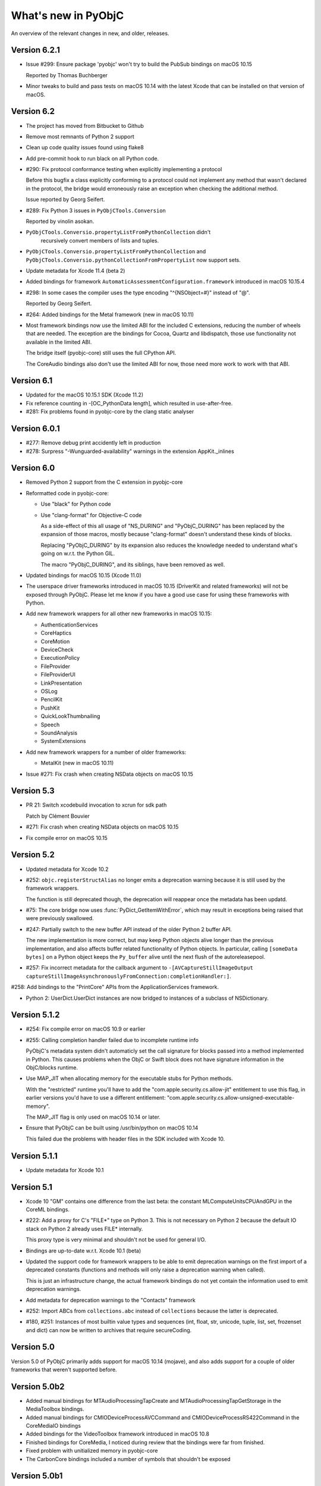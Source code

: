 What's new in PyObjC
====================

An overview of the relevant changes in new, and older, releases.

Version 6.2.1
-------------

* Issue #299: Ensure package 'pyobjc' won't try to build the PubSub bindings on macOS 10.15

  Reported by Thomas Buchberger

* Minor tweaks to build and pass tests on macOS 10.14 with the latest Xcode
  that can be installed on that version of macOS.

Version 6.2
-----------

* The project has moved from Bitbucket to Github

* Remove most remnants of Python 2 support

* Clean up code quality issues found using flake8

* Add pre-commit hook to run black on all Python code.

* #290: Fix protocol conformance testing when explicitly implementing a protocol

  Before this bugfix a class explicitly conforming to a protocol could not
  implement any method that wasn't declared in the protocol, the bridge would
  erroneously raise an exception when checking the additional method.

  Issue reported by Georg Seifert.

* #289: Fix Python 3 issues in ``PyObjCTools.Conversion``

  Reported by vinolin asokan.

* ``PyObjCTools.Conversio.propertyListFromPythonCollection`` didn't
   recursively convert members of lists and tuples.

* ``PyObjCTools.Conversio.propertyListFromPythonCollection`` and
  ``PyObjCTools.Conversio.pythonCollectionFromPropertyList`` now
  support sets.

* Update metadata for Xcode 11.4 (beta 2)

* Added bindings for framework ``AutomaticAssessmentConfiguration.framework``
  introduced in macOS 10.15.4

* #298: In some cases the compiler uses the type encoding "^{NSObject=#}"
  instead of "@".

  Reported by Georg Seifert.

* #264: Added bindings for the Metal framework (new in macOS 10.11)

* Most framework bindings now use the limited ABI for the included C extensions,
  reducing the number of wheels that are needed. The exception are
  the bindings for Cocoa, Quartz and libdispatch, those use functionality not
  available in the limited ABI.

  The bridge itself (pyobjc-core) still uses the full CPython API.

  The CoreAudio bindings also don't use the limited ABI for now, those
  need more work to work with that ABI.

Version 6.1
-----------

* Updated for the macOS 10.15.1 SDK (Xcode 11.2)

* Fix reference counting in -[OC_PythonData length], which resulted
  in use-after-free.

* #281: Fix problems found in pyobjc-core by the clang static analyser

Version 6.0.1
-------------

* #277: Remove debug print accidently left in production

* #278: Surpress "-Wunguarded-availability" warnings in the extension
  AppKit._inlines


Version 6.0
-----------

* Removed Python 2 support from the C extension in pyobjc-core

* Reformatted code in pyobjc-core:

  - Use "black" for Python code
  - Use "clang-format" for Objective-C code

    As a side-effect of this all usage of "NS_DURING" and "PyObjC_DURING"
    has been replaced by the expansion of those macros, mostly because
    "clang-format" doesn't understand these kinds of blocks.

    Replacing "PyObjC_DURING" by its expansion also reduces the knowledge
    needed to understand what's going on w.r.t. the Python GIL.

    The macro "PyObjC_DURING", and its siblings, have been removed as well.

* Updated bindings for macOS 10.15 (Xcode 11.0)

* The userspace driver frameworks introduced in macOS 10.15
  (DriverKit and related frameworks) will not be exposed through
  PyObjC. Please let me know if you have a good
  use case for using these frameworks with Python.

* Add new framework wrappers for all other new frameworks
  in macOS 10.15:

  - AuthenticationServices
  - CoreHaptics
  - CoreMotion
  - DeviceCheck
  - ExecutionPolicy
  - FileProvider
  - FileProviderUI
  - LinkPresentation
  - OSLog
  - PencilKit
  - PushKit
  - QuickLookThumbnailing
  - Speech
  - SoundAnalysis
  - SystemExtensions

* Add new framework wrappers for a number of older
  frameworks:

  - MetalKit (new in macOS 10.11)

* Issue #271: Fix crash when creating NSData objects on macOS 10.15

Version 5.3
-----------

* PR 21: Switch xcodebuild invocation to xcrun for sdk path

  Patch by Clément Bouvier

* #271: Fix crash when creating NSData objects on macOS 10.15

* Fix compile error on macOS 10.15

Version 5.2
-----------

* Updated metadata for Xcode 10.2

* #252: ``objc.registerStructAlias`` no longer emits a deprecation
  warning because it is still used by the framework wrappers.

  The function is still deprecated though, the deprecation will reappear
  once the metadata has been updatd.

* #75: The core bridge now uses :func:`PyDict_GetItemWithError`, which
  may result in exceptions being raised that were previously swallowed.

* #247: Partially switch to the new buffer API instead of the older
  Python 2 buffer API.

  The new implementation is more correct, but may keep Python objects
  alive longer than the previous implementation, and also affects
  buffer related functionality of Python objects. In particular, calling
  ``[someData bytes]`` on a Python object keeps the ``Py_buffer`` alive
  until the next flush of the autoreleasepool.

* #257: Fix incorrect metadata for the callback argument to
  ``-[AVCaptureStillImageOutput captureStillImageAsynchronouslyFromConnection:completionHandler:]``.

#258: Add bindings to the "PrintCore" APIs from the ApplicationServices framework.

* Python 2: UserDict.UserDict instances are now bridged to instances of
  a subclass of NSDictionary.

Version 5.1.2
-------------

* #254: Fix compile error on macOS 10.9 or earlier

* #255: Calling completion handler failed due to incomplete runtime info

  PyObjC's metadata system didn't automaticly set the call signature
  for blocks passed into a method implemented in Python. This causes problems
  when the ObjC or Swift block does not have signature information in the
  ObjC/blocks runtime.

* Use MAP_JIT when allocating memory for the executable stubs for Python
  methods.

  With the "restricted" runtime you'll have to add the "com.apple.security.cs.allow-jit"
  entitlement to use this flag, in earlier versions you'd have to use
  a different entitlement: "com.apple.security.cs.allow-unsigned-executable-memory".

  The MAP_JIT flag is only used on macOS 10.14 or later.

* Ensure that PyObjC can be built using /usr/bin/python on macOS 10.14

  This failed due the problems with header files in the SDK included with Xcode 10.


Version 5.1.1
-------------

* Update metadata for Xcode 10.1

Version 5.1
-----------

* Xcode 10 "GM" contains one difference from the last beta: the constant MLComputeUnitsCPUAndGPU
  in the CoreML bindings.

* #222: Add a proxy for C's "FILE*" type on Python 3. This is not necessary on Python 2 because
  the default IO stack on Python 2 already uses FILE* internally.

  This proxy type is very minimal and shouldn't not be used for general I/O.

* Bindings are up-to-date w.r.t. Xcode 10.1 (beta)

* Updated the support code for framework wrappers to be able to emit deprecation warnings on
  the first import of a deprecated constants (functions and methods will only raise a deprecation
  warning when called).

  This is just an infrastructure change, the actual framework bindings do not yet contain the
  information used to emit deprecation warnings.

* Add metadata for deprecation warnings to the "Contacts" framework

* #252: Import ABCs from ``collections.abc`` instead of ``collections`` because the latter is deprecated.

* #180, #251: Instances of most builtin value types and sequences (int, float, str, unicode, tuple,
  list, set, frozenset and dict) can now be written to archives that require secureCoding.

Version 5.0
-----------

Version 5.0 of PyObjC primarily adds support for macOS 10.14 (mojave), and
also adds support for a couple of older frameworks that weren't supported before.

Version 5.0b2
-------------

* Added manual bindings for MTAudioProcessingTapCreate and MTAudioProcessingTapGetStorage
  in the MediaToolbox bindings.

* Added manual bindings for CMIODeviceProcessAVCCommand and CMIODeviceProcessRS422Command
  in the CoreMediaIO bindings

* Added bindings for the VideoToolbox framework introduced in macOS 10.8

* Finished bindings for CoreMedia, I noticed during review that the bindings were
  far from finished.

* Fixed problem with unitialized memory in pyobjc-core

* The CarbonCore bindings included a number of symbols that shouldn't be exposed

Version 5.0b1
-------------

* Bindings updated for Xcode 10 beta 6.

* Add a custom binding for a number of structure types in
  CoreAudio:

  - AudioBuffer
  - AudioBufferList
  - AudioChannelDescription
  - AudioChannelLayout
  - AudioValueTranslation

  With this patch using APIs with these types should actually
  work.

* PR19: Fix deprecation warning in bridgesupport support module

  Patch by: Mickaël Schoentgen

* Creating objc.ObjCPointer instances now results in a
  Python warning, instead of an unconditional message on
  stdout.

  .. note::

     The creation of these objects is a sign that APIs are
     not wrapped correctly, these objects are created for
     pointers where the bridge doesn't know how to handle
     them properly.

* System bridgesupport XML files (normally not used by PyObjC)
  can contain constant numbers with value "inf", PyObjC now
  knows how to handle those.

* Added bindings for the "Metadata" subframework of the
  "CoreServices" framework.

* Added bindings for the "CarbonCore" subframework of the
  "CoreServices" framework.

  Most APIs in this subframework are not available to Python,
  only those APIs that are not deprecated and seem interesting
  are exposed.

* The separate framework wrappers DictionaryServices,
  LaunchServices and SearchKit are deprecated, use
  the CoreServices bindings instead.

  These framework wrappers still exists, but are effectively
  aliases for CoreServices with this release. Because of this
  these bindings can expose more symbols than previously.

* Fix unexpected exception when trying to call getattr
  on a framework wrapped with a name that isn't a valid
  identifier.

* #244: Bad metadata for CGPDFOperatorTableSetCallback

* #247: Fix crash in regression test case

  One specific test in pyobjc-core crashed the interpreter
  when run separately. Because of this I've disabled an
  optimization that uses alloca instead of PyMem_Malloc to
  allocate memory for now.


Version 5.0a0
-------------

* Adds support for macOS 10.14 (Mojave)

  This release updates the framework wrappers with support
  for new APIs in macOS 10.14 and adds bindings for the following
  new frameworks:

  - AdSupport
  - CoreAudio (new in macOS 10.0)
  - CoreAudioKit (new in macOS 10.4)
  - CoreMedia (new in macOS 10.7)
  - CoreMediaIO (new in macOS 10.7)
  - DiscRecording (new in macOS 10.2)
  - DiscRecordingUI (new in macOS 10.2)
  - DVDPlayback (new in macOS 10.3)
  - MediaToolbox
  - NaturalLanguage
  - Network
  - OSAKit (new in macOS 10.4)
  - UserNotifications
  - VideoSubscriberAccount

- Support for CoreAudio, CoreMedia and MediaToolbox is limited
  in this release due to missing manual wrappers.

- Added two features that can help with gating code on the
  version of macos:

  1) The constants "objc.MAC_OS_X_VERSION_CURRENT" can be
     compared with one of the "objc.MAC_OS_X_VERSION\_..." contants.

  2) The function "objc.macos_avaiable(major, minor[, patch])"
     returns true if the current macOS version is at least the
     specified version, comparable with "@available" in Swift.

Version 4.2.2
-------------

* Update metadata for Xcode 9.4

* The binary release now includes wheels for both variants for the
  Python.org installer for python 3.6 and 3.7: 32- and 64-bit for
  macOS 10.6 or later, and 64-bit only for macOS 10.9 or later.

* Ensure the context manager for ``NSAnimationContext`` defined in
  ``PyObjCTools.AppCategories`` actually works.

* Fix convenience wrappers for ``Foundation.NSCache``.

* Fix convenience wrappers for ``Foundation.NSHashTable``.


Version 4.2.1
-------------

* Update metadata for Xcode 9.4 beta 2 (no changes)

* Restore autodetection of --with-system-ffi, but ignore this python setting
  for /usr/bin/python because Apple doesn't ship libffi headers.

Version 4.2
-----------

* Add bindings to the BusinessChat framework introduced in macOS 10.13.4

* Update metadata for Xcode 9.3

* Issue #233 Fix crash in Security.AuthorizationCopyRights() wrapper

* Issue #234 Fix crash in AuthorizationExecuteWithPrivileges() wrapper

  Reported by Vangelis Koukis

* Ensure doctest can work with modules containing subclasses of NSObject

  Reported by Just van Rossum

* Issue #236 : Importing can sometimes fail in multi-threaded scenarios

  Fix by Max Bélanger

* Undeprecate treating struct wrappers as sequences. Removing this feature would
  break too much existing code, hence deprecating is not really an option. Furthermore,
  this would also break some nice idioms.


* Pull request #17: Fix python 3 issues in PyObjCTools.AppHelper and PyObjCTools.Conversion

  Fix by Max Bélanger

Version 4.1
-----------

* Protection agains buffer overflow and negative indexes in
  ``__getitem__`` and ``__setitem__`` for ``objc.varlist`` instances.

* Fix incorrect metadata for ``+[NSEvent addLocalMonitorForEventsMatchingMask:handler:]``

* Fix incorrect and misleading error message in the exception
  that is raised when return a value from a block that should not
  return a value.

* Issue #223: Fix hard crash when executing ``help(Cocoa)``

  Fetching the help for PyObjC framework wrappers isn't very useful due
  to the sheer size of the output (4.5 million lines of output for
  ``help(Cocoa)`` at the moment), but shouldn't cause a hard crash of
  the interpreter.

  Reported by Dave Fuller

* Issue #218: Explictly cause an ImportError when reloading ```objc._objc```

  Reloading the PyObjC core extension now raises an ImportError because
  this cannot work and used to raise a rather vague error.

* Updated metadata for Xcode 9.2

* Added missing ```MAC_OS_X_VERSION_*``` constants

* Fix memory error in struct wrappers which resulted in
  a use-after-free error in the initializer for structs.

* #135: Add bindings for frameworks :doc:`Security </apinotes/Security>`,
  :doc:`SecurityFoundation </apinotes/SecurityFoundation>` and
  and :doc:`SecurityInterface </apinotes/SecurityInterface>`.

  The bindings for the Security framework don't expose a
  number of older APIs that were deprecated in macOS 10.7.

* #129: Add bindings to libdispatch.

  These bindings require macOS 10.8 or later, libdispatch was
  available earlier but macOS 10.8 changed the API in such a
  way that wrapping became a lot easier.

  .. note::

     Blocks scheduled using libdispatch are still subject to the
     Python GIL: just one block implemented in Python can run
     at any one time.

Version 4.0.1
-------------

* Issue #213: Fix signature for ```-[NSObject forwardInvocation:]```

  Reported by user "pyrocat"

* Updated metadata for Xcode 9.1

* Changes to PyObjCTools.TestSupport to be able to include/exclude tests
  based on the minor release of macOS.

* Some tweaks to fix test failures when running on OSX 10.5, 10.6, 10.9.

.. note::

   The stacktrace formatting of in ``PyObjCTools.Debugging`` (from the
   ExceptionHandling bindings) don't work for PPC binaries because symbol
   resolution doesn't work.

   This is a known issue that won't be fixed.

Version 4.0
-----------

* Issue #204: Metadata for CGPDFDictionaryGetObject was wrong

  Reported by Nickolas Pohilets.

* Updated metadata for Xcode 9 GM.

* Fix #202: Add bindings for ``CGPDFDictionaryRef``, ``CGPDFScannerRef``
  ``CGPDFStreamRef`` and ``CGPDFStringRef`` to the Quartz bindings (including
  some minor updates to function metadata)

  Reported by Nickolas Pohilets.

* Issue #205: Add ability to read bytes from ``objc.varlist``

  Instances of ``objc.varlist`` now have a method to return a memoryview
  that refers to the first section of the list::

     def as_buffer(self, count : int) -> memoryview

  This returns a memoryview the references the underlying memory for
  the first *count* elements in the list.

  Reported by Nickolas Pohilets.

* Added bindings for the :doc:`GameKit </apinotes/GameKit>` framework introduced in macOS 10.8.

* Added bindings for the :doc:`GameplayKit </apinotes/GameplayKit>` framework introduced in macOS 10.11.

  Note that these bindings are less useful than they could be because
  PyObjC currently does not support "vector" types that are used in
  some APIs.


Version 4.0b1
-------------

* Removed PyObjCTools.TestSupport.filterWarnings, use warnings.catch_warnings
  instead.

* Building pyobjc-core using "python setup.py develop" will use 'ccache'
  when available.

* Building pyobjc-core will compile the source files from new to old files,
  to speed up feedback while working on the source code.

* Legacy BridgeSupport files on macOS 10.13 (which aren't used by default
  by PyObjC) can contain junk data in typestring data. Cleanup that data
  before using it.

* Deal with loading bundle variables of a C string type, that used to crash
  to do an oddity of locating that information.

* Using wrappers for C structs as sequences is deprecated, this
  feature was introduced a long while ago when the framework wrappers
  were very incomplete and is no longer usefull.

* Add ``objc.options.structs_indexable``. When this option is True
  (the default) wrappers for C structs behave as before, when the
  option is False these wrappers can no longer be used as writable
  tuples, that is all "sequence" methods will raise ``TypeError``.

* Add ``objc.options.structs_writable``. When this option is True
  (the default) wrappers for C structs behave as before, when the
  option is False these wrappers can no longer be modified.

* Add availability macro ``MAC_OS_X_VERSION_10_13`` to ``objc``.

* New framework wrappers:

  - :doc:`ColorSync </apinotes/ColorSync>` (new in macOS 10.13)
  - :doc:`CoreML </apinotes/CoreML>`  (new in macOS 10.13)
  - :doc:`ExternalAccessory </apinotes/ExternalAccessory>`  (new in macOS 10.13)
  - :doc:`CoreSpotlight </apinotes/CoreSpotlight>`  (new in macOS 10.13)
  - :doc:`Vision </apinotes/Vision>`  (new in macOS 10.13)

* metadata updates:

  - :doc:`Accounts </apinotes/Accounts>`
  - :doc:`AddressBook </apinotes/AddressBook>`
  - :doc:`AppKit </apinotes/AppKit>`
  - :doc:`ApplicationServices </apinotes/ApplicationServices>`
  - :doc:`Automator </apinotes/Automator>`
  - :doc:`AVKit </apinotes/AVKit>`
  - :doc:`CalendarStore </apinotes/CalendarStore>`
  - :doc:`CFNetwork </apinotes/CFNetwork>`
  - :doc:`CloudKit </apinotes/CloudKit>`
  - :doc:`Contacts </apinotes/Contacts>`
  - :doc:`CoreBluetooth </apinotes/CoreBluetooth>`
  - :doc:`CoreData </apinotes/CoreData>`
  - :doc:`CoreFoundation </apinotes/CoreFoundation>`
  - :doc:`CoreGraphics </apinotes/CoreGraphics>`
  - :doc:`CoreImage </apinotes/CoreImage>`
  - :doc:`CoreLocation </apinotes/CoreLocation>`
  - :doc:`CoreServices </apinotes/CoreServices>`
  - :doc:`CoreText </apinotes/CoreText>`
  - :doc:`CoreVideo </apinotes/CoreVideo>`
  - :doc:`CoreWLAN </apinotes/CoreWLAN>`
  - :doc:`CryptoTokenKit </apinotes/CryptoTokenKit>`
  - :doc:`EventKit </apinotes/EventKit>`
  - :doc:`FinderSync </apinotes/FinderSync>`
  - :doc:`Foundation </apinotes/Foundation>`
  - :doc:`FSEvents </apinotes/FSEvents>`
  - :doc:`GameController </apinotes/GameController>`
  - :doc:`IMServicePlugIn </apinotes/IMServicePlugIn>`
  - :doc:`ImageCaptureCore </apinotes/ImageCaptureCore>`
  - :doc:`ImageIO </apinotes/ImageIO>`
  - :doc:`Intents </apinotes/Intents>`
  - :doc:`IOSurface </apinotes/IOSurface>`
  - :doc:`JavaScriptCore </apinotes/JavaScriptCore>`
  - :doc:`LocalAuthentication </apinotes/LocalAuthentication>`
  - :doc:`MapKit </apinotes/MapKit>`
  - :doc:`MediaLibrary </apinotes/MediaLibrary>`
  - :doc:`MediaPlayer </apinotes/MediaPlayer>`
  - :doc:`ModelIO </apinotes/ModelIO>`
  - :doc:`MultipeerConnectivity </apinotes/MultipeerConnectivity>`
  - :doc:`NetFS </apinotes/NetFS>`
  - :doc:`NetworkExtension </apinotes/NetworkExtension>`
  - :doc:`OpenDirectory </apinotes/OpenDirectory>`
  - :doc:`Photos </apinotes/Photos>`
  - :doc:`PhotosUI </apinotes/PhotosUI>`
  - :doc:`QTKit </apinotes/QTKit>`
  - :doc:`Quartz </apinotes/Quartz>`
  - :doc:`QuartzCore </apinotes/QuartzCore>`
  - :doc:`QuickLook </apinotes/QuickLook>`
  - :doc:`SafariServices </apinotes/SafariServices>`
  - :doc:`SceneKit </apinotes/SceneKit>`
  - :doc:`ScreenSaver </apinotes/ScreenSaver>`
  - :doc:`Social </apinotes/Social>`
  - :doc:`SpriteKit </apinotes/SpriteKit>`
  - :doc:`SystemConfiguration </apinotes/SystemConfiguration>`
  - :doc:`WebKit </apinotes/WebKit>`

Version 3.3
-----------

New features:

* Pull request #15: Fix crash when handling stack blocks

  Patch by Max Bélanger.  Fixes a crash when a stackbased block is passed
  into python.

  Later updated with tests and a different implementation.

* Issue #192: 32/64-bit issue with AppHelper.endSheetMethod

  This helper decorator used the wrong signature string, which happens to
  work on 32-bit systems but not on 64-bit ones.

* "pip install pyobjc" should now fail with a better error message when
  installing on a system that isn't running macOS.

* Updated framework wrappers for the API changes in the SDK shipped with
  Xcode 8.3.2.

* Added new framework wrapper: "pyobjc-framework-CoreServices".

  This exposes no new functionality for now, but makes it possible to access
  the functionality exposed by the "CoreServices" framework by using "import
  CoreServices", instead of directly importing the name of the subframework.

* Added new framework wrapper: "pyobjc-framework-iTunesLibrary"

  This is a wrapper for the iTunesLibrary framework located in
  "/Library/Frameworks", which is a framework installed by iTunes that
  can be used to (read-only) access information about an iTunes library.

* Issue #178: Add basic example for the Contacts framework

  The Contacts framwork now contains a very simple example that shows how
  to fetch contacts from the contact store.  Apple's documentation on
  the framework contains more comprehensive sample code, which should make
  it clear how to use the framework.

* Add initial support for deprecation warnings in metadata

  Metadata files can now contain information for deprecation warnings for
  methods and functions. Users can turn on deprecation warnings using::

    import objc
    objc.deprecation_warnings = objc.MAC_OS_X_VERSION_10_6

  This will emit deprecation warnings for APIs that were deprecated in
  macOS 10.6 (or earlier).

  Note that this version does have metadata that uses the new functionality,
  that will be added in a future release.

Bugfixes:

* The OC_Python* Objective-C classes used to expose Python objects to
  Objective-C don't support secure coding, added a
  "supportsSecureCoding" implementation to make this explicit.

* Issue #182: The block signature registered in the ObjC runtime
  datastructures for Python blocks was wrong, which confuses Objective-C
  code that looks at the runtime data.

* Fix requirement info in Collaboration setup.py.

  Patch by Alex Chekunkov.

* Issue #189: Invalid invocation of "atos" command on recent macOS versions

  The Objective-C exception logging code in pyobjc-framework-ExceptionHandling
  calls out to the "atos" command to get readable stack traces, that
  invocation caused problems on recent macOS versions.


Version 3.2.2
-------------

Bugfixes:

* Issue #162: Fix conversion of unicode python string to Objective-C "UniChar"
  array, it used to do the wrong thing when converting characters outside of
  the BMP.

  Fix by Ted Morin and Benoit Pierre.

Version 3.2.1
-------------

Updates:

* Small change to the shared setup.py code for framework wrappers to allow
  building wheels for wrappers without a C exention on any system.

  This was mostly done to make it easier to provide wheels in future releases.

Bugfixes:

* Avoid build error with Python 2.7 when using the OSX 10.12 SDK, triggered
  when Python was build using MacPython support.

* Compatibility definitions for MAC_OS_X_VERSION_10_10, MAC_OS_X_VERSION_10_11
  and MAC_OS_X_VERSION_10_12 were wrong, adjusted these.

* Fix obscure crash in test suite of pyobjc-core: the definition of a class
  that claims to conform to a protocol but didn't actually conform could
  result in having a partial class definition in the Objective-C runtime.

* Updated implementation for ``NSMutableArray.extend``. This both avoids an
  error with the list interface tests in Python 3.6, and avoids unnecessary
  memory usage with large arguments.


Version 3.2
-----------

**Backward compatibility note:** Due to a change in the way the default
method signature is calculated PyObjC is now more strict in enforcing
the Python<->Objective-C mapping for selectors and a number of code patterns
that were allowed before are no longer allowed, in particular the following
method definitions raise ``objc.BadPrototypeError``::

   class MyObject (NSObject):
      def mymethod(self, a, b): ...
      def method_arg_(self, a, b, c): ...

If these methods are only used from Python and are never used from Objective-C
the error can be avoided by decorating these methods with ``objc.python_method``::

   class MyObject (NSObject):
      @objc.python_method
      def mymethod(self, a, b): ...

This cannnot be used for methods used from Objective-C, for those you will
have to rename the method or you will have to provide an appropriate selector
explictly.

* Fix crash when using some APIs in the LaunchServices framework.

* Issue #100:Building with the Command Line Tools for Xcode installed caused build errors
  on OSX 10.10

* Python 3.6 made a change to the bytecode format that affected the way
  PyObjC calculates the default method signature for Python methods.

  Earlier versions of PyObjC will therefore not work properly with Python 3.6.

* Update metadata for macOS 10.12.1

  Note: Building PyObjC on macOS 10.12 requires Xcode 8.1 (or a later version)

* Added bindings for the SafariServices and Intents frameworks, both introducted in macOS 10.12.

* Added bindings for the MediaPlayer framework, introducted in macOS 10.12.1.

* Add bindings for the ModelIO framework, introduced in OSX 10.11.

* Issue #153: Add missing metadata file to ApplicationServices bindings

* Issue #157: Bad reference to "_metadata" in ApplicationServices bindings

* ApplicationServices framework didn't do "from ... import \*" as was intended.

* Don't force the installation of py2app.

* Fix build failure using the OSX 10.10 SDK.

* Issue #21: Tweak build procedure for PyObjC to avoid building pyobjc-core
  multiple times when using ``pip install pyobjc``.

* Issue #123: Use Twisted's cfreactor module in the examples using Twisted.

* Issue #148: Fix build issue for the MapKit bindings on a case
  sensitive filesystem.

* Added bindings for the IOSurface framework (pyobjc-framework-IOSurface)

* Added bindings for the NetworkExtension framework (pyobjc-framework-NetworkExtension)

* Issue #149: Fix compile problems with Anaconda

* Fix SystemError for accessing a method whose ``__metadata__`` cannot be calculated,
  found while researching issue #122.

* Issue #146: Don't hang when running ``python setup.py build`` using PyPy.

  Note that PyPy still doesn't work, this just ensures that the build fails instead
  of hanging indefinely.

* Issue #143: Fix calculation of default type signature for selectors

  Due to this change it is possible to use decorators like this::

     def decorator(func):
        @functools.wraps(func)
	def wrapper(*args, **kwds):
	    return func(*args, **kwds)
	return decorator

  Before this patch PyObjC gave an error due to the signature of ``wrapper``,
  and if ``wrapper`` was defined with an explicit ``self`` argument PyObjC would
  not give an error but would calculate the wrong method signature for wrapped
  methods.

  An unfortunate side effect of this change is that the argument count
  of methods must now match the implied argument count of the selector, that is
  a method with name ``someMethod_`` must now have exactly two arguments (``self``
  and the argument implied by the underscore at the end).

  Use ``objc.python_method`` as a decorator for python methods that don't use
  this convention and do no need to be registered with the Objective-C runtime
  as Objective-C selectors.

* The bridge now considers the default arguments for a function when determining
  if the Python signature of a function is compatible with the Objective-C
  signature, that is the following method definition is valid::

    class MyObject (NSObject):
       def someMethod_(self, a, b=2): pass

* The default selector calculated for Python methods with embedded underscores and
  without a closing underscore has changed, the embedded underscores are not translated
  to colons because the resulting Objective-C selector would not be valid.

  That is, in earlier versions the default selector for "some_method" would be
  "some:method", and from this version on the default for selector for this
  method is "some_method".

* (Python 3) Methods and functions with keyword-only arguments that don't have defaults
  cause a ``objc.BadPrototypeError`` exception when proxied to Objective-C
  because those can never be called from Objective-C without causing an
  exception.


Version 3.1.1
-------------

* Sigh... A number for sdists were incomplete due to missing MANIFEST.in files.

Version 3.1
-----------

* Fix value of ``FLT_MAX`` and ``FLT_MIN`` in framework bindings.

* Fix for the functions in ``PyObjCTools.AppHelper``: those functions didn't work
  correctly when the calling thread didn't have a runloop.

  Patch by Max Bélanger.

* Issue #126: Load the LaunchServices definitions through the CoreServices
  umbrella framework to avoid problems on OSX 10.11.

* Issue #124: Sporadic crash at program shutdown due to a race condition between
  Python interpreter shutdown and Cocoa cleanup.

  This is mostly a workaround, I don't have a full solution for this yet and
  I'm not sure if one is possible.

* Added ``objc.PyObjC_BUILD_RELEASE`` which contains the version of the SDK
  that was used to build PyObjC in the same format as the OSX availability
  macros.

* Added *maxTimeout* parameter to ``PyObjCTools.AppHelper.runConsoleEventLoop``
  to fix issue #117. The default value is 3 seconds, which means that
  the console eventloop will stop within 3 seconds of calling ``stopEventLoop``.

* Re-enable faster method calls for simple method calls.

* Support OSX 10.10 in PyObjCTools.TestSupport (version comparison was too
  naive)

* Add bindings for ApplicationServices, currently only the HIServices sub
  framework is exposed.

* Add bindings for NetFS, introduced in OSX 10.7.

* Add bindings for ImageCaptureCore. Initial patch by Max Bélanger.

* Add bindings for IMServicePlugIn, introduced in OSX 10.7.

* Add bindings for SceneKit, introduced in OSX 10.8.

* Add bindings for CoreBluetooth, MapKit, AVKit, MediaLibrary,
  MediaAccessibility, GameController (all new in OSX 10.9)

* Add bindings for FinderSync, CloudKit, CryptoTokenKit,
  MultipeerConnectivity, NotificationCenter (all new in OSX 10.10)

* Add bindings for Contacts, ContactsUI, Photos, PhotosUI (new in OSX 10.11)

* Added function ``objc.callbackPointer``.

* Updated bindings for AppKit, CoreData, CoreFoundation, CoreGraphics,
  CoreLocation, CoreText, CoreVideo, CoreWLAN, EventKit, FSEvents,
  ImageIO, ImageKit, JavaScriptCore, LaunchServices, OpenDirectory,
  PDFKit, QuartzComposer, QuartzCore, QuartzFilters, QuickLookUI,
  ServiceManagement, Social, StoreKit and WebKit with the new APIs
  introduced in OSX 10.9, 10.10 and 10.11.

* Unchanged framework bindings: Collaboration, DictionaryServices,
  ExceptionHandling, InputMethodKit, InstallerPlugins, InstantMessage,
  InterfaceBuilderKit, LatentSemanticMapping, PreferencePanes, PubSub.

  .. note::

     InterfaceBuilderKit will likely be removed in a future version of PyObjC

* TODO: DiskArbitration, GameController, SpriteKit bindings are incomplete

* Fix hard crash with invalid type strings in metadata.

* Default value for struct wrappers was incorrect for fields that have
  a type encoding that's custom to PyObjC.

* Fix a type string validation error that could cause PyObjC to continue
  processing beyond the end of a type string (which can effectively hang
  the python interpreter with 100% CPU usage)

* Fix edge-case in NSCoding support that causes PyObjC to use proxy objects
  of the wrong type in some cases.

* Fix incompatibility with Python 3.6 (where ``inspect.getargspec`` no longer
  exists)

* Added (private) function ``objc._copyMetadataRegistry``. This function returns
  a copy of the internal registry that's used to find additional information
  about method signatures.

  Note that the data structure returned by this function is subject to change,
  that the data structure is undocumented and that modifying it does not affect
  the data used by PyObjC.

Version 3.0.5
-------------

* PyObjC now uses the system libffi when CPython itself was compiled to
  use that version of libffi.

  Patch by Max Bélanger.

* BridgeSupport code failed when there are unions in the bridgesupport
  file due to a bug in the code that parses Objective-C encoded types.

  Issue #111

* BridgeSupport code didn't work properly with Python 3.x

* Add objc.MAC_OS_X_VERSION_10_10 and MAC_OS_X_VERSION_10_9.

* The code that checked for compliance to formal protocols didn't look
  at parent classes to determine if a class implements the protocol.

  Issue #107

* Fix build issue for python 3.

Version 3.0.4
-------------

* Fix installation on OSX 10.10 when using "pip install pyobjc".

  Issues #102, #103.

* Fix crash when ``sys.modules`` contains an object that is not a string.

  Issue #95.

* Fix crash on OSX 10.8 or later when using a 32-bit build and accessing
  an instance of "Object" (that is, pre-Nextstep classes).

* Fix a crash when using blocks without metadata, but with a block
  signature from the block runtime.

  Issue #106

* ``PyObjCTools.MachSignals`` likely hasn't worked at all since PyObjC 2.0
  because it uses a C module that was never ported to PyObjC 2.0. This private
  module is reintroduced in this release (with a slightly changed API)

  Issue #109

Version 3.0.3
-------------

* Fix a number of OSX 10.10 support issues.

Version 3.0.2
-------------

* Issue #99: Installation failed with recent versions of setuptools due to
  invalid assumptions in the PyObjC setup script.

* Issue #93: For a objc.PyObjCPointer object ``ptr.pointerAsInteger`` returned
  a 32-bit value on 64-bit systems.

* Issue #92: Removed dependency on pyobjc-framework-GameKit from the pyobjc
  package, GameKit isn't packaged yet.


Version 3.0.1
-------------

* Issue #86: Fix installation issue with setuptools 3.6.

* Issue #85: Remove debug output from the wrapper for ``NSApplicationMain``.

* Issue #82: NSArray.__iter__ was accedently removed in PyObjC 3.0

* PyObjCTools.Debugging didn't work properly on recent OSX versions (at least OSX 10.9)
  because ``/usr/bin/atos`` no longer worked.

Version 3.0
-----------

* Issue #50: Accessing Objective-C methods on "magic cookie" variables,
  like ``LaunchServices.kLSSharedFileListItemLast`` would crash the interpreter.

  This affected code like::

      from LaunchServices import kLSSharedFileListItemLast

      kLSSharedFileListItemLast == kLSSharedFileListItemLast
      dir(kLSSharedFileListItemLast)
      kLSSharedFileListItemLast.compare_

* Added a decorator "python_method" than can be used to decorate methods that should
  not be registered with the Objective-C runtime and should not be converted to a
  Objective-C selector.

  Usage::

      class MyClass (NSObject):

          @python_method
	  @classmethod
	  def fromkeys(self, keys):
	      pass

  This makes it easier to add a more "pythonic" API to Objective-C subclasses without
  being hindered by PyObjC's conventions for naming methods.

* Issue #64: Fix metadata for ``Quartz.CGEventKeyboardSetUnicodeString``
  and ``Quartz.CGEventKeyboardGetUnicodeString``.

* Issue #77: Passing a bound selector as a block argument failed when the block
  was actually called because the trampoline that calls back to Python accidently
  ignored the bound ``self`` argument.

* Issue #76: It is now possible to pass ``None`` to a method expecting a block
  argument, as with normal object arguments the Objective-C method receives
  a ``nil`` value.

* Python integer values with values between 2 ** 63 and 2**64 are now proxied
  as plain NSNumber objects, not as using PyObjC specific subclass of NSNumber,
  to avoid a problem with writing them to binary plist files.

  This is a workaround and will likely be changed in some future version.

* ``inspect.signature`` works for all functions and methods implemented in C,
  when using Python 3.4 or later.

* The module ``PyObjCTools.NibClassBuilder`` is not longer available. It only worked
  with ancient versions of Interface Builder (pre-Xcode)

* The wrapper type for opaque pointers didn't have a "__module__" attribute,
  which breaks code that (correctly) assumes that all types have such an attribute.

* Archiving now supports nested definitions and method references, simular
  to the support of those added to pickle protocol 4 in Python 3.4.

  Encoding nested classes requires support for the ``__qualname__`` attribute,
  and hence requires Python 3.3. Decoding should work with earlier python
  versions as well.

* Addd ``objc.autorelease_pool``, a context manager for managing an
  autorelease pool. Usage::

       with objc.autorelease_pool():
          pass


  This is equivalent to::

       _pool = NSAutoreleasePool.alloc().init()
       try:
           pass

       finally:
           del _pool

* Added ``objc.registerABCForClass`` to make it possible to register
  a class with a number of ABC classes when the class becomes available.

* ``NSDecimalNumber`` can now be instantatiated as a normal Python object::

     value = NSDecimalNumber(4)

* ``NSData`` and ``NSMutableData`` can now be instantiated as a normal
  Python object::

      value = NSData(someBytes)

   or::

      value = NSData()

* ``NSDecimal`` now coerces the other value to ``NSDecimal`` in coercions.
  Because of you can now order instances of ``NSDecimal`` and ``int``.

* ``PyObjCTools.KeyValueCoding.ArrayOperators`` and
  ``PyObjCTools.KeyValueCoding.arrayOperators`` were accidently public
  names in previous releases, and are now removed. Use the array operators
  in the KVC protocol instead.

* Restructured the "convenience" method code. This shouldn't have user
  visible effects, but makes the code easier to maintain.

* ``objc.addConvienceForSelector`` no longer exists, it isn't possible
  to provide this functionality with the current implementation of the
  bridge.

* The build of pyobjc-core can now be configured by editing setup.cfg (or
  providing arguments to the build_ext command), instead of editing the
  setup.py file.

  Currently the following options are availabel for the build_ext command:

  * ``--use-system-libffi``: When this option is used the build will use
    /usr/lib/libffi.dylib instead of the embedded copy of libffi. The latter
    is the default is and is better tested.

  * ``--deployment-target=VAL``: The value of ``MACOSX_DEPLOYMENT_TARGET`` to use,
    defaults to the deployment target used for building Python itself

  * ``--sdk-root=VAL``: Path to the SDK root used to build PyObjC, or "python" to
    use the default SDK selected by distutils. The default is to use the
    most recent SDK available.

* The lazy importer has smarter calculation of the ``__all__`` attribute,
  which should speed up 'from Cocoa import \*'.

* BUGFIX: using a method definition with only ``*args`` and ``**kwds`` used
  to crash the interpreter, the now once again raise a TypeError exception.

* The metadata for pyobjc-framework-Accounts was incomplete, fixed that.

* :func:`objc.callbackFor` now also adds a *__metadata__* method to decorated
  functions. This is primarily to make it easier to test the metadata values.

* The *__typestr__* attribute of opaque pointer types is now a byte string,
  in previous versions this was an instance of :class:`str` (this only affects
  Python 3 support)

* The JavaScriptCore bindings (in pyobjc-framework-WebKit) are now more usable
  because types like "JSValueRef" are now exposed to Python (they were missing
  due to incomplete metadata).

* Exclude a number of keys from the metadata dictionary when they have the
  default value (in the result from the *__metadata__()* method on methods
  and functions)

* The "lazy" modules used by framework wrappers now always have a ``__loader__``
  attribute (as required by PEP 302). The value can be :data:`None` when there
  is no explicit loader (such as when importing from the filesystem in Python 3.2
  or earlier).

* Method (and function) metadata is stored in a more compact manner, reducing the
  memory use of PyObjC applications.

* Removed support for hiding "protected" methods, :func:`objc.setHideProtected` is gone,
  it complicated the code without real advantages.

  Reasons for this:

  * There were some conflicts because a class implemented two selectors that caused
    the same python method to be added to the class *__dict__*. Which one was added
    was basicly random.

  * The functionality required PyObjC to maintain a full *__dict__* for classes, even
    when most Cocoa methods were never called. Ensuring that the contents of *__dict__*
    is correct in the face of Objective-C categories and class patches required some
    *very* expensive code.

  As a side effect of this some classes may no longer have the convenience methods they
  had in earlier releases (in particular classes that are not mentioned in Apple's
  documentation).

* Issue #3: The bridge now lazily looks for Objective-C methods as they are used from Python, instead
  of trying to maintain a class *__dict__* that mirrors the method list of the Objective-C
  class.

  Maintaining the *__dict__* was *very* expensive, on every method call the bridge would
  check if the method list had changed and there is no cheap way to perform that check.

  .. note::
     I haven't done performance tests at this time, it is not yet clear if this work will
     make the bridge more efficient or that there are other more important bottlenecks.

* The default translation from a python name to a selector was slightly changed:

  * double underscores inside the name are no translated to colons, that is 'foo__bar_' is translated to 'foo__bar:', not 'foo::bar:'

  * if the Python name start with two uppercase letters and an underscore, that first underscore is not translated into
    an colon. Two leading capitals are often used as a way to add some kind of namespacing
    to selector names (and avoid conflicts when a method with the same name is added later by the library provider)

* Added *__new__* method to NSString, it is now possible to explictly convert a python string to a Cocoa
  string with ``NSString(someString)``

* Added *__eq__* and *__ne__* methods to native selector objects, which mean you can now
  check if two method objects are the same using 'sel1 == sel2'. This works both for bound
  and unbound selectors.

* NSData.bytes() could raise an exception on some version of Python 3 when the data object is empty.
  The function now returns an empty bytes object instead.

* NSMutableData.mutableBytes() raises an exception when the data object has a 0-sized buffer.
  (see also the previous bullet)

* Add attribute *__objclass__* to :class:`objc.selector` instances as an alias for *definingClass*. The name
  *__objclass__* is used by builtin method objects for the same purpose as *definingClass*.

  The new attribute is needed to ensure that ``help(NSObject)`` works (although all methods are shown as
  data descriptors, not methods)

* :class`objc.selector` no longer implements *__set__*, which means it is now classified as a method
  descriptor by the :mod:`inspec` module, which gives nicer output in :mod:`pydoc`.

  This doesn't change any functionality beyond that, it is still possible to overwrite methods and not
  possible to delete them.

* :class:`objc.native_selector` and :class:`objc.function` now have a (minimal) docstring with information
  object.  This makes :func:`help <pydoc.help>` for Cocoa classes and functions more useful.

  As a side-effect of this the docstring is no longer writeable.

  .. note::

     The docstring show the interface of a block with a function prototype instead of the proper
     C declaration, that makes the implementation slightly easier and the function prototype syntax
     is slightly easier to read for users that aren't C experts.

* :class:`objc.selector`, :class:`objc.function` and :class:`objc.IMP` now have an implementation for
  the "__signature__" property when using Python 3.3 or later. This makes it possible to use
  :func:`inspect.signature` with these objects.

* It should now be possible to write tuples with more than INT_MAX elements to an NSArchive. Those archives
  cannot be read back by older versions of PyObjC (or python running in 32-bit mode), but archives that
  contain only smaller tuples can be read back by earlier versions.

* Issue #38: Struct wrappers and opaque pointer types now implement support for :func:`sys.getsizeof`,
  as do :class:`objc.FSRef`, :class:`objc.FSSpec`, and Objective-C classes.

  The size of Objective-C instances is not entirely correct, and cannot be. The :func:`sizeof <sys.sizeof>` function
  only reports the size of the proxy object and the basic size of the Objective-C object. It does not
  report additional buffers used by the object, which for example means that a too low size is reported
  for Cocoa containers like NSArray.

* Opaque pointer objects now have a method "__c_void_p__" that returns a :class:`ctypes.void_p` for
  the same pointer.

* Added an API to "pyobjc-api.h" that makes it easier to explicitly load function references in
  manual function wrappers. This replaces the compiler support for weak linking, which was needed
  because weak linking did not work properly with clang (Xcode 4.5.1). This also makes it possible
  to compile in support for functions that aren't available on the build platform (in particular, when
  building on 10.8 the Quartz bindings now contain support for some functions that were dropped in 10.8
  and which will be available through pyobjc when deploying to 10.7)

* The framework wrappers no longer export a "protocols" submodule. Those submodules were deprecated in
  2.4 and did not contain information that is usefull for users of PyObjC.

* Dropped the "objc.runtime" attribute (which was deprecated in PyObjC 2.0)

* Dropped depcreated APIs *objc.pluginBundle*, *objc.registerPlugin*. Py2app has used a
  different mechanism for years now.

* Dropped deprecatd APIs: *objc.splitStruct*,  *objc._loadFunctionList*. Both have
  been replaced by newer APIs in PyObjC 2.4.

* Foundation's *NSDecimal* type is exposed in the objc module as well.

  This was done to remove a dependency from the pyobjc-core package to pyobjc-framework-Cocoa.

* The type :class:`objc.NSDecimal` is now an immutable type, just like
  :class:`decimal.Decimal` and other Python value types.

  Because of this the interface of ``Foundation.NSScanner.scanDecimal_`` has changed, in
  previous versions it is used as::

      dec = Foundation.NSDecimal()
      ok = scanner.scanDecimal_(dec)

  In the current version it is called just like any other method with an output argument::

      ok, dec = scanner.scanDecimal_(None)

* The C code is more careful about updating Python reference counts, in earlier versions
  it was possible to trigger access to a field in a datastructure that was being deallocated
  because the calls to :c:macro:`Py_DECREF` for the field happened before setting the
  field to :c:data:`NULL` or a new value.  This could then result in a hard crash due to
  accessing freed memory.

* Bugfix: objc.NSDecimal(2.5) works with python 3 (caused a confusing
  exception due to buggy code before).

* Bugfix: the support for :func:`round <__builtin__.round>` for :class:`objc.NSDecimal`
  always rounded down, instead of using the normal rounding rules used by other
  methods.

* PybjC no longer supports the CoreFoundation bindings in the "Carbon.CF" module
  in the standard library for Python 2.  The "Carbon.CF" module is not present
  in Python 3, and is unmaintained in Python 2.

* The 'struct sockaddr' conversion code now understands the AF_UNIX address family.

* The function "objc.setSignatureForSelector" has been removed (and was deprecated
  in 2.3), use the metadata system instead."

* The 'returnTypes' and 'argumentTypes' parameters for 'objc.selector' have
  been removed (they were deprecated in version 2.5). These were an attempt
  to use type encodings as used in :c:func:`Py_BuildValue` and AFAIK were never
  used in real code.

* The header "pyobjc-api.h" has been cleaned up:

  .. note::

     "pyobjc-api.h" is used by extension modules in the PyObjC framework wrappers
     but is not intended to be a public API. Please let me (Ronald) know if you
     use this API, I'm trying to get the API as small as possible and that might
     lead to its complete removal in a future version of PyObjC.

  - Py_ARG_SIZE_T is no longer defined by pyobjc-api.h (use "n" instead)

  - Removed the following functions from the API (PYOBJC_API_VERSION is now 20)
    because they aren't used by PyObjC:

    - PyObjC_PerformWeaklinking (and struct PyObjC_WeakLink)

    - PyObjCRT_RemoveFieldNames

    - PyObjC_is_ascii_string

    - PyObjC_is_ascii_prefix

    - PyObjCObject_Check

    - PyObjCClass_Check

    - PyObjCSelector_Check

    - PyObjCObject_ClearObject

    - PyObjCClass_New

    - PyObjCErr_ToObjC

    - PyObjC_RegisterSignatureMapping

    - PyObjCRT_AlignOfType

    - PyObjCRT_SELName

    - PyObjCRT_SimplifySignature

    - PyObjC_RegisterStructType

    - PyObjCObject_IsUninitialized

    - PyObjCObject_New

    - PyObjCCreateOpaquePointerType

    .. note::

       There will be futher cleanup of this API before the 3.0 release.

    Added a *name* argument to PyObjCPointerWrapper_Register.

* The KVO implementation for Cocoa subclasses used to ignore exceptions
  in the implementation of ``[obj willChangeValueForKey:]`` and
  ``[obj didChangeValueForKey:]`` and no longer does so.

  One side effect of this is that ``willChangeForForKey_`` and
  ``didChangeValueForKey_`` can now cause user visible exceptions
  when "__useKVO__" is true (the default) and these methods are implemented
  in Python.

* PyObjC 3 requires a compiler that supports Objective-C with C99 as the base
  language.

* PyObjC raises an exception instead of creating instances of
  :class:`objc.PyObjCPointer` when you set :data:`objc.options.unknown_pointer_raises`
  to :data:`True`.

  The default is currently :data:`False`, that will be changed in a future version
  and the entire `objc.ObjCPointer` class will likely be removed some releases
  after that.

* Configuration options are now attributes of special object :data:`objc.options`.

  The following functions are therefore now deprecated and will be removed
  in PyObjC 3.1:

  * :func:`objc.getVerbose`

  * :func:`objc.setVerbose`

  * :func:`objc.setUseKVOForSetAttr`

  * :func:`objc.setStrBridgeEnabled`

  * :func:`objc.getStrBridgeEnabled`

* Removed objc._setClassSetUpHook, an internal method that is not used
  anymore.

* Removed +[OC_PythonObject setVersion:encoder:decoder:],
  +[OC_PythonObject pythonifyStructTable], +[OC_PythonObject depythonifyTable].

 All were private methods used by the core bridge and are no longer necessary.

* Added :func:`objc.registerSetType` and :func:`objc.registerDateType`, with
  simular semantics as the already existing functions :func:`objc.registerMappingType`
  and :func:`objc.registerListType`.

* Moved the logic for creating Objective-C proxies for Python objects from
  class methods on OC_PythonObject, OC_PythonArray, OC_PythonDictionary,
  OC_PythonSet and OC_PythonDate to a C function to simplify this logic and
  make it easier to further optimize.

  Because of this a number of (private) class methods are no longer
  available. This shouldn't affect normal code because these methods aren't
  part of the public API for PyObjC.

* Added bindings to the CoreWLAN framework (macOS 10.6 or later) in
  package "pyobjc-framework-CoreWLAN"

* Added bindings to the AVFoundation framework (macOS 10.7 or later) in
  package "pyobjc-framework-AVFoundation"

* The *__dict__* for ``anObject.pyobjc_instanceMethods`` and
  ``AClass.pyobjc_classMethods`` is now read-only instead of read-write.

  Updates of *__dict__* already did not affect anything (the value is
  calculated on access).

* Removed workarounds for KVO bugs in macOS 10.3.9, which means KVO
  will likely not work properly anymore on that release of OS X.

* Earlier versions of PyObjC accidently exposed ``-[NSObject respondsToSelector:]``
  as ``NSObject.respondsToSelector()`` as well as the expected
  ``NSObject.respondsToSelector_()``. The first incorrect binding no
  longer works.

* Python 3 only: NSKeyedArchives with a bytes object can now be read
  back by a pure Objective-C program (that program will decode it
  as an NSData object).

  Because of this the encoding for method for OC_PythonData was changed,
  archives created by PyObjC 3.0 can therefore not be read back
  by earlier PyObjC versions (but PyObjC 3.0 can read archives created
  by those older versions)

* NSKeyedArchives with a python list or tuple (but not subclasses) can
  now be read back as NSArrays in Objective-C programs.

* NSKeyedArchives with a python set or frozenset (but not subclasses)
  can now be read back as NSSets in Objective-C programs.

  This required a change in the format used to create the archive,
  which means that archives with a set or frozenset (but not subclasses)
  cannot be read back by earlier versions of PyObjC.

* When writing instances of list, tuple, dict, set and frozenset to
  an NSArchive, but not an NSKeyedArchiver, the objects are stored
  with the same encoding as the corresponding Cocoa class.

  This has two side effects: the archive can be read back by pure
  Objective-C code and when you read back the archive using PyObjC you'll
  get instances of Cocoa classes instead of the native python classes.

* ``-[OC_PythonEnumerator nextObject]`` now returns ``[NSNull null]`` instead
  of ``nil``, to be compatible with the behavior of item getters/setters
  and to avoid ending iteration premature when a Python sequence contains
  :data:`None`.

* Fixed a number of issues with :data:`None` as a member of a set-like
  object proxied by ``OC_PythonSet``. The easiest way to trigger the
  issue in earlier versions::

     assert {None} == NSSet.setWithArray([None])

  These expose sets with the same members to ObjC code, but those objects
  didn't compare equal.

* Python 2 only: NSDictionary instances now have the same internal
  other as dict instances with the same value, that is
  ``cmp(anNSDict1, anNSDict2) == ``cmp(dict(anNSDict1), dict(anNSDict2))``.

* In previous versions of PyObjC instances of ``Foundation.NSDecimal`` behaved
  as if they had the same methods as ``Foundation.NSDecimalNumber``. In 3.0
  PyObjC no longer exposes these methods.

* Python blocks (that is, Python callables passed to a method/function that
  expects an Objective-C block argument) now include an Objective-C
  signature string (introduced in "ABI.2010.3.16").

* PyObjC now supports blocks that have a large struct as the return value
  (for example a block that returns an NSRect structure).

* Reduced the number of unnecessary methods implemented by the various
  OC_Python* classes, this might affect some Objective-C code that directly
  uses these classes instead of just using the interface of their
  superclasses.

* ``del NSObject.__version__`` crashed the interpreter because the setter
  didn't guard against deletion attempts.

* ``del aSelector.isHidden`` crashed the interpreter (see above)

* Class :class:`objc.ObjCPointer` was not exposed in the :mod:`objc` module.

* The implementation of :class:`objc.ObjCPointer` didn't have a proper
  implementation of *__getattribute__* and that made objects of this
  class even more useless than they should have been.

* Values of :class:`objc.ObjCPointer` no longer have an unpack method
  (the method has been inaccisible for several releases and its implementation
  as unsafe)

* The *type* attribute of :class:`objc.ObjCPointer` now starts with
  :data:`objc._C_PTR` (that is, the *type* attribute is the encoded type
  of the pointer, instead of the encoded type of the pointed-to value).

* Framework wrappers no longer have a 'protocols' submodule, use
  :func:`objc.protocolNamed` to access a protocol.

* ``-[OC_PythonObject valueForKeyPath:]`` and ``-[OC_PythonObject setValue:forKeyPath:]``
  now call helper functions in :mod:`PyObjCTools.KeyValueCoding`, just
  like ``-[OC_PythonObject valueForKey:]`` and ``-[OC_PythonObject setValue:forKey:]``.

  This should give better results in some edge cases when dealing with
  complicated keypaths.


Version 2.5.2
-------------

- "easy_install pyobjc" always tried to install the FSEvents binding,
  even when running on OSX 10.4 (where that API is not available).

- ``objc.ObjCPointer`` didn't implement *__getattribute__*.

  (reported by private mail)

- Implementing a python method that has a block as one of its arguments
  didn't work. It now works when there is metadata that describes the
  method signature.

  (reported by private mail)

- BUGFIX: a method definition like this now once again raises TypeError
  instead of crashing the interpreter::

      def myMethod(*args):
         pass

  (reported by private mail)

Version 2.5.1
-------------

- PyObjC could crash when calling a method that is dynamicly generated
  (that is, the selector is not present in the class according to the
  Objective-C runtime but the instance responds to it anyway).

  The cases that used to crash now raise :exc:`objc.error` instead.

  .. note::

     It is highly unlikely that real code would run into this, found
     while working on PyObjC 3.x.

- When writing a python unicode object to an NSArchiver or NSKeyedArchiver
  the object is now stored exactly the same as a normal NSString, and will
  be read back as such.

  This increases interoperability with code that expects to read back a
  non-keyed archive in a different proces. An example of this is the use
  of Growl (see issue #31)

  Instances of subclasses of unicode are not affected by this change, and
  can only be read back by other PyObjC programs.

- Issue #43: It was no longer possible to create instances of
  LaunchServices.LSLaunchURLSpec due to incomplete metadata.

- Issue #41: the 'install.py' script in the root of pyobjc repository
  failed to perform an install when running in a clean checkout of the tree.

- Issue #44: the various Cocoa frameworks only export @protocol defintions when
  they happen to be used by code in the framework. Added extensions to the
  various framework wrappers to ensure that all protocols are available to
  python code.

- Opaque pointer types now can be constructed with a "c_void_p" keyword
  argument that contains a :class:`ctypes.c_void_p` value for the pointer.

  This is the reverse of the *__c_void_p__()* method that was added
  earlier.

- Issue #46: It was not possible to use the Quartz.CoreGraphics module
  on OSX 10.5 when the binary was build on 10.8 (and using a 10.5 deployment
  target).

  Simular issues may be present in some of the other framework wrappers,
  there will be a more generic fix for this issue in a future release.

Version 2.5
-----------

- Add conversion to/from ctypes.c_void_p to proxies for Cocoa objects.

  To use::

     anObject = NSArray.array()
     void_p = anObject.__c_void_p__()
     # use void_p with ctypes

     otherObject = NSObject(c_void_p=voip_p)
     assert anObject is otherObject

  Note that it is save to contruct the python proxy from NSObject,
  the class will return an instance of the correct proxy type (in this
  example an instance of NSArray)

- Fixed problem where the result of ``anObject.__cobject__()`` could not be converted
  back to a PyObjC object again.

- A number of framework wrappers have a "protocols" submodule containing
  protocol objects (for example the module 'Foundation.protocol'). Use
  of these modules is deprecated, they will be removed in PyObjC 3.0.

  Use :func:`objc.protocolNamed` to access protocols instead.

- Instances of :class:`objc.ivar` now have slots for introspection:

  - *__typestr__*: The type encoding

  - *__name__*: The Objective-C name

  - *__isOutlet__*: :data:`True` if the instance variable is an IBOutlet

  - *__isSlot__*: :data:`True` if the instance variable is a Python slot

- Added implementation of '==' and '!=' for selectors defined in Python
  that is slightly smarter than the default (identity based) implementation
  in Python.

  This is mostly done for the PyObjC unittests and shouldn't affect user
  code.

- Issue #30: Explicitly check if the compiler works, and try to
  fall back to clang if it doesn't. This uses a simular algoritm as
  the fix for <https://bugs.python.org/issue13590> in Python's tracker.

- Issue #22: Reimplement support for bridgesupport files

  This reintroduces ``objc.parseBridgeSupport`` and
  ``objc.initFrameworkWrapper``, both are reimplemented in Python
  (previous version used C code)

  .. note::

     The implementation is currently barely tested and therefore likely
     contains bugs.

- Struct types created by the framework wrappers once again create class
  methods on :class:`objc.ivar` to generate instance variables of that type::

     myLocation = objc.ivar.NSPoint()

  This has the same result as::

    myLocation = objc.ivar(typer=NSPoint.__typestr__)

- :func:`objc.IBAction` now raises TypeError when the argument is :data:`None`.

- :func:`objc.instancemethod` is now actually exported by the :mod:`objc` package.

- :func:`objc.accessor` and :func:`objc.typedAccessor` were not 64-bit safe.

- :func:`objc.accessor` and :func:`objc.typedAccessor` didn't support the entire
  set of KVC accessors.

- Add methods "_asdict" and "_replace" and field "_fields" to the struct wrapper
  types. These new attributes mirror the :class:`collections.namedtuple` interface.

  .. note::

     In the long run I'd like to make struct wrappers immutable to allow using
     them as dictionary keys. This is a first step in that direction and makes
     it possible to verify that immutable struct wrappers are useable.

- Added :func:`objc.createStructAlias`, and deprecated
  :func:`objc.registerStructAlias`. The new function has a "name" argument
  and can register types with the :class:`objc.ivar` type (see previous item)

- Add explicit deprecation warnings to ``objc.CFToObject`` and
  ``objc.ObjectToCF``. Both functions barely function at all and will
  be removed with PyObjC 3.0.

- ``objc.CFToObject`` and ``objc.ObjectToCF`` are no longer available
  when using Python 3.x, the APIs are used for MacPython support and
  that part of the standard library is not available with Python 3.x.

- ``objc.splitStruct`` is renamed to ``objc.splitStructSignature``
  and now actually works. The old name is temporarily available as
  an alias.

- Fix refcounting leak in ``objc.splitSignature``.

- ``objc._loadFunctionList`` is renamed to ``objc.loadFunctionList``
  and is fully documented. The old name is temporarily available as
  an alias.

- Move (deprected) decorator "signature" from objc._functions to objc._descriptors,
  and remove the former module.

  .. note::
     The names op submodules of objc are implementation details, don't import
     them directly.

- The optional argument for the decorator :func:`objc.selectorFor` was broken

- The :class:`PyObjCTools.KeyValueCoding.kvc` wrapper `__setattr__` wrapper
  incorrectly set attributes on itself as well as on the wrapped object (the latter
  using Key-Value Coding)

- Renamed (private) function injectSuffixes to inject_suffixes to match the
  other code in objc._dyld.

- Slight restructuring of objc._pythonify to reduce code duplication between the
  python 2.x and python 3.x cases.

- Removed deprecated methods from PyObjCTools.TestSupport

- :class:`collections.Sequence` objects are now automaticly proxied as NSArray
  instances

- :class:`collections.Mapping` objects are now automaticly proxies as NSDictionary
  instances

- Removed some objects and functions from objc._bridges that weren't public
  and weren't used by PyObjC itself:

  - *BRIDGED_STRUCTURES*: mapping of python type to proxy class
  - *BRIDGED_STRUCTURES2*: mapping of python type to proxy class (not used at all)
  - *BRIDGED_TYPES*: mapping of python type to proxy class
  - *_bridgePythonTypes*: uses BRIDGED_STRUCTURES and BRIDGED_TYPES to update bridge data

  *_bridgePythonTypes* was called unconditionally, but never did anything because
  the data structures were empty and no code adds anything to them.

- Improved documentation

- For Objective-C blocks: try to extract the block signature from the (Objective-)C runtime
  when there is no metadata for the block. The block signature is available only when the
  code that creates the block is compiled using a recent enough compiler (although "recent
  enough" is fairly old by now)

- Fixes some issues with :class:`objc.object_property` which were found by
  improved unittests. In particular:

  - The selector names for boolean properties were wrong

  - Properties with a "depends_on" list didn't inherit properly

  - Properties that were used in subclasses didn't generate the correct KVO
    events when they were observed.

  - KVO issues with computed (read-only) properties

- Fixed some issues with :class:`objc.array_property` and :class:`objc.set_property`
  that were found by much improved unittests.

- Fixed issues with :mod:`PyObjCTools.KeyValueCoding` that were found by improved
  unittests:

  - ``getKey`` didn't work propertly on dictionaries (dictionaries were treated as sequences)

  - ``getKeyPath(list, "@avg.field")`` didn't work when field wasn't a valid key for all
     items in the list, and likewise for the '@sum', '@min', '@max' special keys.

  - ``getKeyPath`` didn't raise the correct exception for empty key paths

  - ``@unionOfObjects`` and ``@distinctUnionOfObjects`` operators for Python sequences
    didn't raise an exception when the selected keypath didn't exist on an item of the sequence.

  - ``@unionOfArrays`` and ``@distinctUnionOfArrays`` operators for Python sequences
    didn't raise an exception when the selected keypath didn't exist on an item of the sequence.

  - ``@distinctUnionOfArrays`` and ``@distinctUnionOfObjects`` didn't work properly when
     the keypath pointed to objects that weren't hashable.

  - ``@distinctUnionOfSets`` operator was not present at all.

- 'PyObjCTools.KeyValueCoding.setKey' now sets keys in dictionaries, that is::

     >>> a = {}
     >>> setKey(a, 'foo', 42)
     >>> a
     {'foo': 42 }

- 'PyObjCTools.KeyValueCoding.setKey(object, 'key', value)' now sets attribute 'key' when
  the object already has that attribute, before looking at '_key'. This avoids that ``setKey``
  changes the underlying storage for a common Python property pattern::

      class Record (object):
         @property
	 def prop(self):
	     return self._prop

	 @prop.setter
	 def prop(self, value):
	     self._prop = calculate_using(value)

  Until PyObjC 2.5 the property setter for 'prop' would not be called when using KeyValueCoding.

- Removed macOS 10.2 (!) compatibility from :mod:`PyObjCTools.KeyValueCoding`.

- PyObjCTools.KeyValueCoding has undocumented attributes 'ArrayOperators' and 'arrayOperators',
  both will be removed in a future release.

- Using NSArchiver or NSKeyedArchiver to encode and then decode a python list or tuple could
  result in an unexpected value. In particular, if any element of the sequence was :data:`None`
  before archiving it would by ``NSNull.null()`` when read back.

- Using NSArchiver or NSKeyedArchiver to encode and decode (pure) python objects didn't always
  work correctly. Found by improved unittests.

- Using NSArchiver or NSKeyedArchiver to encode and decode bytes objects in Python 3 would
  result in an instance of NSData instead of bytes.

- The implementation of cmp() for NSSet instances now matches the behavior of regular python
  sets, that is calling ``cmp(anNSSet, aValue)`` will raise a TypeError exception unless
  both arguments are the same object (``anNSSet is aValue``).

- Issue #36: explictly document that PyObjC does not support the Objective-C Garbage Collection
  system (introduced in OSX 10.5, deprecated in OSX 10.8), and also mention this in the
  documentation for the screen saver framework because the screen saver engine uses GC on
  OSX 10.6 and 10.7.

- Issue #37: Fix runtime link error with EPD (Enthought Python Distribution),
  which doesn't include the pymactoolbox functionality.

- Various improvements to the documentation

Version 2.4.1
-------------

.. note:: 2.41 was never released, all bugfixes are in the 2.4 branch as well as the 2.5 release.

- Cocoa wrappers: fix metadata for ``copy``, ``mutableCopy``,
  ``copyWithZone:`` and ``mutableCopyWithZone:``

- Fix for issue 3585235 on SourceForge: the threading helper category on
  NSObject didn't work due to a typo (defined in the Cocoa bindings)

  Fix is based on a patch by "Kentzo" with further updates and tests by
  Ronald.

- Rename ReadMe.txt to README.txt to work around misfeature in the
  sdist command in distutils.

- Issue #28: Avoid crash when using CGEventTabProxy values.

- Issue #33: "easy_install pyobjc" no longer tries to install the
  InterfaceBuilderKit bindings on OSX 10.7 or later.

Version 2.4
-----------

.. note::

   Sadly enough this changelog is incomplete.

- Fix crash when unarchiving a Python object.

- Add missing calls to ``[super init]`` in the implementation of
  OC_PythonUnicode and OC_PythonString (the ObjC proxies for python's
  unicode and str types)

- ``objc.addConvenienceForSelector`` is deprecated, primarily to make
  it possible to restructure the pyobjc internals.

- Workaround for bug in pip that resulted in pyobjc-core not being pip
  installable.  Patch by Marc Abramowitz.

- Creating new formal protocols now uses the new runtime API that was
  introduced in OSX 10.7. Because of this it is now possible to create
  new formal protocols in 64-bit code (when running on OSX 10.7 or later)

- Codebase should work again when Python using ``--enable-unicode=ucs4``.

- BUG: Avoid crashes in calculating with NSDecimal values in Python 3

- Implement '//' operator for NSDecimal and NSDecimalNumber.

- Implement support for the ``round`` builtin in NSDecimal and
  NSDecimalNumber

- There is now limited support for packed struct definitions. This
  requires that the struct is wrapped using ``objc.createStructType``.

  Struct packing is not described in the encoding string for a
  structure, which is why special support is needed.

- objc.registerStructAlias now returns the alias type instead of ``None``

- In Python 3.x there is a new way to explicitly specify which (informal)
  protocols a class conforms to::

     class MyClass (NSObject, protocols=[Protocol1, Protocol2]):
        pass

  Python 2.x does not support this syntax, you can still use the
  following code there::

     class MyClass (NSObject, Protocol1, Protocol2):
        pass

  Note: The Python 2.x style works upto Python 3.2. In Python 3.3 and later
  the Python 2.x style declaration no longer works due to changes in the
  language.

- It is also possible to specify the protocols that a class conforms to using
  a "__pyobjc_protocols__" attribute in the class body.  This has the same
  interface as the "protocols" keyword argument in Python 3.x.

  This is primarily meant to be used by code that needs to work in Python 2
  as well as Python 3.

- Updated Python support. With this release PyObjC supports Python 2.6 and later,
  including Python 3.3 (which has a completely new representation for unicode strings)

  NOTE: Support for 3.3 is very much work in progress right now, there have
  been changes for the new unicode representation, but more changes are required.

  Known issues:

  * metadata conflict error when explictly implementing a prototype

  * one test failure w.r.t. unichar argument arrays

  Futhermore there are two refcounting test failures in both 3.2 and 3.3


- Add ``objc.setObjCPointerIsError`` and ``objc.getObjCPointerIsError``.

  By default PyObjC will create a ``PyObjCPointer`` object when it tries
  to convert a pointer it doesn't know about to Python. These values are
  fairly useless and obvious an indication that an API is wrapped improperly.

  With ``objc.setObjCPointerIsError(True)`` you can tell the bridge to
  raise an exception instead of creating these values.

- -[OC_PythonNumber compare:] calls super when the other value is
  an NSNumber and the Python value can be represented using a basic C
  type.

  This could slightly affect the results of comparing Python and
  Cocoa numbers, and avoids unbounded recursion when comparing
  Python numbers with NSDecimalNumbers on OSX 10.7 or later.

- Add implementations for methods from the NSComparisonMethods
  informal protocol to OC_PythonNumber

- Add '__cmp__' method when the Objective-C class implements the
  'compare:' selector.

- Introduced a way to compile bridgesupport data and lazily load wrappers.

  Avoid using "from Cocoa import \*" to get the most benefits from this,
  use either "import Cocoa" or "from Cocoa import NSObject".

- ``objc.initFrameworkWrapper`` is now deprecated, switch to the new
  compiled metadata code instead.

- ``objc.allocateBuffer`` now returns a bytearray on python >= 2.6,
  it used to return a buffer object in Python 2.

- ``objc.FSRef.from_pathname`` actually works instead of always raising
   a TypeError.

- ``objc.getAssociatedObject``, ``objc.setAssociatedObject`` and
  ``objc.removeAssociatedObjects`` are wrappers for the corresponding
  functions in the Objective-C runtime API.  These functions are only
  available when PyObjC was build on a system running OSX 10.6 or later,
  and the script is also running on such as system.

  The ``policy`` argument for ``objc.setAssociatedObject`` is optional and
  defaults to ``objc.OBJC_ASSOCIATION_RETAIN``.

Version 2.3
-----------

- Add some experimental code that slightly reduces the amount of
  memory used when loading bridgesupport files.

  Futher work is needed to investigate what causes the memory
  usage to increase as much as it does, sadly enough Instruments
  doesn't play nice with ``--with-pymalloc`` and for some reason
  'import Foundation' crashes with ``--without-pymalloc``.

- "<struct>" definitions in the bridgesupport files can now have
  an alias attribute containing the name of Python type that should
  be used to proxy values of this type.

  This is used in the Quartz bindings to ensure that ``CGRect``
  and ``NSRect`` (from the Foundation framework) map onto the
  same Python type.

- Added ``objc.registerStructAlias``, a helper function to add
  a type encoding that should map on an already existing struct
  type.

- Use this to ensure that ``NSRect`` and ``CGRect`` are the same
  (in the Foundation and Quartz bindings).

- This version requires Python 2.6 or later, and also supports
  Python 3.1 or later.

- BUGFIX: The generic proxy for Python objects now implements
  ``-(CFTypeID)_cfTypeID``, which should result in less hard to
  understand Objective-C exceptions.

- BUGFIX: The metadata file support now checks if the metadata is
  compatible with information gathered from the Objective-C runtime.

  This ensures that when a native method signature is incompatible
  with the signature in a metadata file the brige won't garble the
  correct information (and that in turn avoids hard crashes).

- PyObjC's support for ``NSCoding`` now also works with plain ``NSArchiver``
  instances, not just with ``NSKeyedArchiver``.

- (This item is currenlty only true for python3, need tests for python 2.x)

  NSDictionary now fully implements the dict API, except for the differences
  not below:

  * ``NSDictionary`` doesn't have the ``__missing__`` hook.

  * ``NSDictionary`` always copies keys, which gives slightly different
     semantics from Python.

  * ``NSDictionary.copy`` always returns an immutable dictionary, use
    ``NSDictionary.mutableCopy`` to get a mutable dictionary.

  * Instances of ``NSDictionary`` cannot be pickled

  ``NSDictionary`` implements one important feature that native Python
  dictionaries don't: full support for Key-Value Observations. Sadly enough
  it is not possible to support Key-Value Observation of native Python
  dictionaries without patching the interpreter.

- NSSet and NSMutableSet implement the same interface as ``frozenset`` and
  ``set``, except for the differences listed below:

  * ``NSSet.copy`` and ``NSMutableSet.copy`` always return an immutable
     object,  use the ``mutableCopy`` method to create a mutable copy.

  * Instances of ``NSSet`` cannot be pickled

  * In-place operators are not implemented, which means that ``aSet |= value``
    will assign a new object to ``aSet`` (as if you wrote ``aSet = aSet | value``.

    This is needed because the bridge cannot know if if ``aSet`` is mutable,
    let alone if ``aSet`` is a value that you are allowed to mutate by API
    contracts.

  * It is not possible to subclass ``NSSet`` and ``NSMutableSet`` in the same
    way as Python's ``set`` and ``frozenset`` classes because the Cocoa
    classes are class clusters (which means that all instances of ``NSSet``
    are actually instances of, non-necessarily public, subclasses.

  * Sadly enough ``set([1,2,3]) == NSSet([1, 2, 3])`` evaluates to False,
    even though the values are equavalent. Reversing the order of
    the test (``NSSet([1, 2, 3]) == set([1,2,3])``) results in the
    expected result.

    This is caused by the way equality tests for sets are implemented in
    CPython and is not something that can be fixed in PyObjC.

- BUGFIX: accessing methods through ``anObject.pyobjc_instancMethods`` is
  now safer, before this release this could cause unlimited recursion
  (although I'm not sure if it was possible to trigger this without
  other changes in this release).

- The PyObjC egg now includes the header files that should be used to
  compile to compile the extensions in the framework wrappers, which makes
  it a lot easier to access those headers.

- BUGFIX: The definition for Py_ARG_SIZE_T was incorrect, which causes
  problems in 64-bit code.

- Initial port to Python 3.x

  C-style 'char' characters and 'char*' strings are
  translated to/from byte strings ('str' in Python 2.x,
  'bytes' in Python 3.x). There is no automatic translation
  from Unicode strings.

  Objective-C selector names and encoded type strings are
  byte strings as well.

  NOTE: Python 3 support is pre-alpha at this time: the code compiles
  but does not pass tests yet. The code also needs to be reviewed to
  check for python3<->objc integration (dict.keys now returns a view,
  NSDictionary.keys still returns a basic iterator, ...)

  TODO:

  * Implement new style buffer support when depythonifying an array of
    C structures.

  * Documentation updates

- The Python 3.x port does not support transparent proxies for 'FILE*'
  "objects" because the ``file`` type in Python3 is not implemented on
  top of the C library stdio.

- The Python 2.x port has been enhanced to accept Unicode strings
  in more locations.

- Implement support for PEP-3118, for both Python 2.x and Python 3.x.

  This means that proxying arrays of basic C types to ObjC can now
  make use of the extended type information provided by the PEP-3118
  API.

  Furthermore it is possible to use ``memoryview`` objects with
  ``NSData`` instances, with the limitation that the memoryview *must*
  be cleaned up before the currently active autorelease pool is cleared,
  or the data instance is resized. That's a result of API restrictions
  in Apple's frameworks.

- The PyObjCTest testsuite now supports version-specific tests: for
  Python 2.x it will load modules whose name starts with 'test2\_' and for
  Python 3.x those starting with 'test3\_'. For both versions it will
  load test modules whose name starts with 'test\_' as well.

- Renamed the assertion functions in ``PyObjCTools.TestSupport``, added
  ``assertFoo`` methods and deprecated the ``failIfFoo`` and ``failUnlessFoo``
  methods (simularly to what's happening in the stdlib).

- Added ``objc.propertiesForClass``. This function returns information about
  properties for a class from the Objective-C runtime. The information does
  not include information about properties in superclasses.

- Added ``objc.object_property``. This is class behaves simularly to
  ``property``, but integrates better with Objective-C code and APIs like
  Key-Value Observation.

- Added ``objc.array_property``. This is simular to ``objc.object_property``,
  but models a list-like object and implements the right Objective-C interfaces
  for Key-Value Coding/Observations.

- Added ``objc.set_property``. This is simular to
  ``objc.object_property``, but models a set-like object and implements the
  right Objective-C interfaces for Key-Value Coding/Observations.

- Added ``objc.dict_property``. This is simular to
  ``objc.object_property``, but models a dict-like object and implements the
  right Objective-C interfaces for Key-Value Coding/Observations.

- NOTE: The interfaces of ``array_property``, ``set_property`` and ``dict_property``
  are minimal w.r.t. options for tweaking their behaviour. That will change in
  future versions of PyObjC.

  Please let us know which hooks would be usefull.

- The documentation is now written using Sphinx.

  NOTE: This is an operation in progress, the documentation needs work to be
  truly usefull.

- The (undocument) module ``PyObjCTools.DistUtilsSupport`` is no longer
  present.

- Converting a negative value to an unsigned integer now causes
  a deprecation warning, this will be a hard error once I update
  all framework wrapper metadata.


Version 2.2 (2009-11-24)
------------------------

- BUGFIX: Ensure PyObjC compiles cleanly with Python 2.6.4.

- BUGFIX: It is now possible to explicitly define ``__getitem__`` (and other
  special methods) if your class implements ``objectForKey:``::

      class MyObject (NSObject):
          def objectForKey_(self, k):
	     pass

	  def __getitem__(self, k):
	     pass

  In previous version of PyObjC the implementation of ``__getitem__`` would
  silently be replaced by a generic one.

- The default value for the ``__useKVO__`` attribute in class definitions
  can now be controlled by ``objc.setUseKVOForSetattr(b)``. The default
  is ``True``.

  Note: in previous versions the default was ``False``.

  Note2: the ``__useKVO__`` attribute is an implementation detail and should
  not be used in normal code.

  This change fixes an issue where KVO failed to detect some changes when
  those changes were done in Python using attribute access syntax.

- Wrappers for ``objc_sync_wait``, ``objc_sync_notify`` and
  ``objc_sync_notifyAll`` have been removed. These have never been part of
  the public API and this should therefore not affect existing code.

- BUGFIX: There was a refcount leak in the code that proxies native code to
  Python. This causes refcount leaks in user code when a Python class is
  instantiated from native code, when that class has an initializer written
  in Python.

  Thanks to Dirk Stoop of Made by Sofa for providing the bugreport that helped
  fix this issue.

- ``objc.recycleAutoreleasePool`` is now a no-op when a python bundle is loaded
  in an Objective-C program and the PyObjC's global release pool gets drained
  by an outer release pool. This should not affect user programs.

- BUGFIX: Storing pure python objects in a ``NSKeyedArchiver`` archive didn't
  full work for all tuples, especially self-recursive tuples.

  The current support for archiving Python objects passes all pickle unittests
  in Python 2.7.

- BUGFIX: ``+new`` is supposed to return an already retained object (that is,
  the caller owns a reference). Until now PyObjC has assumed that the return
  value of ``+new`` is an autoreleased value. The same is true for all class
  methods whose name starts with ``new``.

- There is initial support for Objective-C blocks, based on the implementation
  description in the `clang repository`__. Blocks are represented in Python
  as callable objects. This means you can pass an arbitrary callable when
  an Objective-C argument is a block, and that when your method accepts a block
  it will get passed a callable object.

  There are some limitations on the usage of blocks due to lack of introspection
  in the current implementation of blocks. This has two side-effects:

  * There must be metadata to describe the signature of blocks in PyObjC's
    metadata XML files.

  * Block metadata is not retained when a block is stored in an ObjC datastructure,
    such as an ``NSArray``, and there are no direct references to the block from
    Python.

.. __: https://clang.llvm.org/docs/Block-ABI-Apple.html

- ``objc.inject`` is no longer support. This was code that had no real relation
  to the rest of PyObjC and was only working in 32-bit mode with little reason
  to expect that it would ever be ported to 64-bit mode.

- Move the testsuite from ``objc.test`` to ``PyObjCTest`` and no longer
  install the tests.

  The tests are no longer installed because they aren't needed for
  day-to-day usage of PyObjC. Furthermore this change will make it possible
  to copy all of the pyobjc-core "egg" into an application bundle without
  adding unnecessary files to that bundle.

- BUGFIX: Storing pure python objects in a ``NSKeydArchiver`` archive didn't
  work 100% reliably for Python floats. I've changed the implementation on
  for encoding floats a little and now floats do get rounddtripped properly.

  The side effect of this is that archives written by PyObjC 2.2b2 or later
  cannot always be read by earlier versions (but PyObjC 2.2b2 can read archives
  created with earlier versions).

- BUGFIX: Enable building from source with the Python.org binary distribution.

- BUGFIX: Fix crash when using the animotor proxy feature of CoreAnimation.
  That is, the following code now works:

  .. sourcecode:: python
     :linenos:

      app = NSApplication.sharedApplication()
      window = NSWindow.alloc().init()
      anim = window.animator()
      anim.setAlphaValue_(1.0)


- Improve handling of non-methods in objc.Category:

  * The docstring of a category is now ignored

  * You'll get an explict error exception when trying to add and ``ivar`` to
    a class

  * It's now possible to add class attributes in a category:

    .. sourcecode:: python
       :linenos:

          class NSObject (objc.Category(NSObject)):
              aClassDefault = [ 1, 2, 3 ]

              @classmethod
              def getDefault(cls):
                  return cls.aClassDefault



- Fixed support for ``FSRef`` and ``FSSpec`` structures.

  * Transparently convert ``Carbon.File.FSRef`` and ``Carbon.File.FSSpec``
    instances to C.

  * The types ``objc.FSRef`` and ``objc.FSSpec`` are the native
    PyObjC representation for ``FSRef`` and ``FSSpec`` structures.

- Added more magic signature heuristics: the delegate selector for
  sheets is now automaticly recognized, removing the need for
  the decorator ``AppHelper.didEndSelector`` (which will stay present
  for backward compatibility).

  FIXME: Do the same thing for ``objc.accessor``. Both are a frequent
  source for errors.

- Added ``PyObjC.TestSupport``. This is an unsupported module containing
  useful functionality for testing PyObjC itself.

- Added ``free_result`` attribute to the ``retval`` element in metadata
  files. When this attribute has value ``'true'`` the return value of the
  C function (or ObjC-method) will be free-ed using the function ``free()``,
  otherwise the bridge assumes other code is reponsible to free the result.

  This is to be used for low-level C API's that return a pointer to a
  dynamicly allocated array that is to be free-ed by the caller. One example
  is the function ``DHCPClientPreferencesCopyApplicationOptions`` in the
  SystemConfiguration framework.

- Added ``objc.context``, which is helpfull for dealing with "context"
  arguments as used by several Cocoa APIs. The context argument must be
  a number in Python, while you'd prefer to pass in an arbitrary object
  instead. The ``objc.context`` registry allows you to get a context
  integer for an arbitrary Python object, and retrieve that later on.

  To get the context integer for a Python object:

  .. sourcecode:: python

        ctx = objc.context.register(myValue)

  To unregister the object when you no longer need the context integer:

  .. sourcecode:: python

        objc.context.unregister(myValue)

  To retrieve the Python object given a context integer:

  .. sourcecode:: python

        myValue = objc.context.get(ctx)


  NOTE: This API is particularly handy when using Key-Value Observing, where
  the context number should be a unique value to make ensure that KVO usage
  by the superclass doesn't get confused with your own usage of KVO.

- PyObjC can now run in 64-bit mode.

  NOTE: 64-bit support is beta quality, that is: all unittests pass, but I
  haven't tried running real programs yet and hence there might be issues
  lurking below the surface.

  NOTE: 64-bit support does not yet work on PPC due to a bug in libffi which
  prefents catching Objective-C exceptions.

  This requires Leopard (OSX 10.5), earlier version of the OS don't have a
  64-bit Objective-C runtime at all.  This currently also requires a copy of
  python that was build with ``MACOSX_DEPLOYMENT_TARGET=10.5``.

  Note that class posing (the ``poseAsClass_`` class method) is not supported
  in 64-bit mode. It is also not possible to create new protocols in 64-bit
  code. Neither are supported by the 64-bit runtime APIs (that is, it is a
  restriction in Apple's Objective-C 2.0 runtime).

- There now is a custom proxy class for instances of ``datetime.date`` and
  ``datetime.datetime``, which takes away the need to manually convert these
  instances before using them from Objective-C (such as using an
  ``NSDateFormatter``)

- Objective-C classes that support the ``NSCopying`` protocol can now be
  copied using ``copy.copy`` as well.

..
   it would be nice to have the following, but that's not easy to achieve::
	- Objective-C classes that support the ``NSCoding`` protocol can now be
	  copied using ``copy.deepcopy``.

- ``OC_PythonArray`` and ``OC_PythonDictionary`` now explicitly implement
  ``copyWithZone:`` and ``mutableCopyWithZone:``, copies will now be
  Python objects instead of regular ``NSDictionary`` instances.

- Pure Python objects now support the ``NSCopying`` protocol.

- A new decorator: ``objc.namedselector`` for overriding the Objective-C
  selector. Usage:

  .. sourcecode:: python
     :linenos:

     class MyObject (NSObject):

         @objc.namedselector("foo:bar:")
         def foobar(self, foo, bar):
             pass

- A number of new type signature values were added. These are not present
  in the Objective-C runtime, but are used to more precisely describe the
  type of some arguments.

  The new values are:

  * ``_C_UNICHAR``:   A "UniChar" value in Objective-C

  * ``_C_NSBOOL``:    A "BOOL" value in Objective-C

  * ``_C_CHAR_AS_INT``: A "char" in Objective-C that is used as a number

  * ``_C_CHAR_AS_TEXT``: A "char" in Objective-C that is used as a character

  PyObjC will automaticly translate these values into the correct Objective-C
  type encoding when communicating with the Objective-C runtime, making this
  change transparent to anyone but Python users.

  NOTE: ``_C_CHR`` is of course still supported, with the same semi-schizofrenic
  behaviour as always.

  NOTE2: The non-standard metadata extensions we used before to indicate
  that a C short is used as a unicode string are no longer supported.

- Output arguments are no longer optional. They must be specified both in
  method implementations and method calls. In PyObjC 2.0 they were optional,
  but raised a deprecation warning, for backward compatiblity with PyObjC 1.x.

  The backward compatibility code was removed because it made code more
  complicated and actually caused some bugs.

- In PyObjC 1.x you could redefine an Objective-C class, as long as you
  redefined it in the same module (such as by reloading a module). That
  functionality didn't work in PyObjC 2.0 and is now completely removed
  because the functionality isn't supported by the Objective-C 2.0 runtime.

- Adds custom wrappers for some more Python types:

  * ``OC_PythonNumber``: wraps python numeric types

    This is used instead of ``NSNumber`` because we might loose information
    otherwise (such as when using custom subclasses of ``int``).

  * ``OC_PythonSet``: wraps a python set and is a subclass of ``NSMutableSet``

- BUGFIX: ``OC_PythonEnumerator`` now actually works.

- BUGFIX: using the ``@throw`` syntax one can raise arbitrary objects as
  exceptions (not just instances of NSException) in Objective-C. All
  instances of NSObject are now converted to Python exceptions, throwing
  some other object (such as a C++ exception) will still case a fatal
  error due to an uncaught exception.

  (SF Bug: 1741095)

- BUGFIX: ``repr(CoreFoundation.kCFAllocatorUseContext)`` now works

  (SF Bug: 1827746)

- BUGFIX: The wrappers for CoreFoundation types no longer create a new type
  in the Objective-C runtime, that type wasn't used anywhere and was an
  unwanted side-effect of how CoreFoundation types are wrapped.

- BUGFIX: The docstring for newly defined methods is no longer hidden
  by PyObjC. That is, given this code:

  .. sourcecode:: python
     :linenos:

  	class MyObject (NSObject):
	    def doit(self):
	        "do something"
		return 1 + 2

  ``MyObject.doit.__doc__`` now evaluates to ``"do something"``, in previous
  versions of PyObjC the docstring was ``None``.

- BUGFIX: Fixed calling and implementation methods where one or more
  of the arguments are defined as arrays, like this:

  .. sourcecode:: objective-c

  	-(void)fooCallback:(NSRect[4])rects;

  There were various issues that caused these to not work correctly in
  all earlier versions of PyObjC (which wasn't noticed earlier because
  Apple's frameworks don't use this construction).

- BUGFIX: correctly select the native implementation of the compatiblity
  routines for the ObjC 2.0 runtime API when running on 10.5 (when compiled
  for OSX 10.3 or later).

- BUGFIX: fix a number of compatibility routines (ObjC 2.0 runtime API
  on OSX 10.4 or earlier).

Version 2.0.1 (included with OSX 10.5.2)
----------------------------------------

- BUGFIX: ``objc.inject`` works on Leopard (at least on Intel Macs, haven't
  tested on PPC).

- BUGFIX: don't crash when printing CF objects that are magic cookies.

- BUGFIX: It is now possible to override ``respondsToSelector:`` in Python.

- Add support for interacting with '@synchronized' blocks in Objective-C.

  The function ``object_lock(object)`` is a contextmanager that acquires and
  releases the '@synchronized' mutex for an object, and can also be used
  manually.

  That is (as context manager):

  .. sourcecode:: python
     :linenos:

  	from __future__ import with_statement

	obj = NSObject.new()

	with objc.object_lock(obj):
	   # Perform work while owning the @synchronize lock
	   pass

  or (manually):

  .. sourcecode:: python
     :linenos:

   	obj = NSObject.new()
	mutex = objc.object_lock(obj)
	mutex.lock()
	try:
	    # Perform work while owning the @synchronized lock
	    pass
	finally:
	    mutex.unlock()

  Note that the first version is slightly saver (see the documentation
  for with-statements for the details).

Version 2.0 (MacOS X 10.5.0)
----------------------------

- The basic infrastructure for playing nice in a GC host was added.

  This doesn't mean that PyObjC now actually plays nice with the ObjC
  garbage collector, some more development and much more testing is
  needed for that.

  Even so, the end result is about as good as we have without GC,
  programs won't make optimal use of GC because that would require
  surgery on the Python interpreter itself.

- The metadata returned by the ``__metadata__`` method is slightly changed
  to make it more compatible with the XML files.

- Some of the older metadata attributes, such as ``isAlloc`` and
  ``doesDonateRef`` were dropped. ``isAlloc`` isn't needed for anything but
  a number of now hardcoded methods (``+alloc`` and ``+allocWithZone:``),
  ``doesDonateRef`` is available through the new metadata mechanism.

- Fix a memory leak in the code that creates the python representation for
  method lists.

- Speed up framework loading due to three changes:

  1. Don't rescan the list of classes unless the framework actually defines
     new classes.

  2. The metadata loader now implemented in C.

  3. CF wrapper types (e.g. CGContextRef) no longer have methods
     corresponding to global functions, the speed-hit for calculating
     these is too large.

- It is now conveniently possible to create instance variables with
  a specific type (e.g. without manually making up a encoded type
  string):

  .. sourcecode:: python
     :linenos:

      class MyObject (NSObject):
          bounds = objc.ivar.NSRect()
          done = objc.ivar.bool()

- Objective-C metaclasses are modelled as Python metaclasses.  This brings
  a major improvement: class methods "just work"(TM):

  .. sourcecode:: python
     :linenos:

     o = NSObject.alloc().init()
     o.description()

     NSObject.description()

  In earlier versions of PyObjC the second call would fail because
  ``NSObject.description`` referred to an unbound instance-method instead of
  to the class method.

  This change should require little or change to existing code. There's only
  two types of code where the new behaviour is incompatible:

  1) Code that introspects the class dictionary to see what methods are
     available. These will no longer see class methods, but will have to look
     at the metaclass as well. This affects ``pydoc(1)`` as well.

  2) Code that uses unbound instance methods will no pick up class methods
     in some occasions. Use ``MyClass.instanceMethodForSelector_`` instead of
     unbound methods, or alternatively access instance methods through
     ``MyClass.pyobjc_instanceMethods``.

  3) Due to a limitation in the implementation of python's ``super`` class [#f1]_
     it is not possible to use the super machinery to resolve class methods.

     However, ``from Foundation import *`` will replace the builtin ``super``
     by a subclass that does work correctly for PyObjC programs, therefore
     this doesn't affect most PyObjC-using programs.


.. [#f1] It is not possible to override the way ``super`` looks for the "next"
   method to call. The class ``objc.super`` is a subclass of the builtin
   superclass with a ``__getattr__`` implementation that does the right thing
   for supercalls for Objective-C class methods.

- It is now easily possible to tell PyObjC that a Python type should be
  treated like a builtin sequence type:

  .. sourcecode:: python
     :linenos:

  	import UserList, objc

	class MyClass (UserList.UserList):
	    pass

	objc.registerListType(MyClass)

- And likewise for mapping types using ``objc.registerMappingType``.

- ``objc.enableThreading()`` is gone. It was introduced in ancient times to
  enable threading in the Python runtime but has been a no-op for ages because
  the PyObjC enables threading by default now.

- The unittests can now use the leaks(1) command to check for memory leaks. This
  slows testing down significantly and is therefore off by default. Enable by
  setting ``PYOBJC_WITH_LEAKS`` to a value in the shell environment before running
  the tests:

  .. sourcecode:: sh

       $ PYOBJC_WITH_LEAKS=1 python setup.py test

   NOTE: the actual value is ignored, as long as there is a value.

- (BUGFIX): PyObjC was leaking memory when doing scans of the Objective-C method tables

- (BUGFIX): The code below now raises an error, as it should have done in previous versions but never
  did:

  .. sourcecode:: python
     :linenos:

       class MyObject (object):
           def updateDescription(self):
               self.description = 42


- PyObjC has been split into several smaller packages: ``pyobjc-core`` contains
  the core bridge and frameworks are wrapped as seperate setuptools packages.

- Objective-C objects now have an implicit attribute named ``_`` which can
  be used a shortcut for Key-Value-Coding.

  The code fragment below:

  .. sourcecode:: python
     :linenos:

  	o = <Some Objective-C Object>
	print o._.myKey
	o._.myKey = 44

  is equivalent to:

  .. sourcecode:: python
     :linenos:

	print o.valueForKey_('myKey')
	o.setValue_forKey_(44, 'myKey')

  The former is much nicer to use.

- Struct wrappers now have a ``copy`` method. This method tries to do the right
  thing when subfields are other struct wrappers (that is, deep-copy them).

- The metadata system has been revamped and mostly removes the need to write
  C-code when wrapping frameworks (that includes most of the AppKit and
  Foundation wrappers as well). The metadata is loaded at runtime from
  an XML file, whose format is shared between PyObjC and RubyCocoa.

  ``objc.initFrameworkWrapper`` can be used to load a framework using
  these XML metadata files.

  Note: because we now use an XML metadata file the scripts in
  ``Scripts/CodeGenerators`` have been removed: they are no longer needed. Have
  a look at the project ``pyobjc-metadata`` if you want to generate your own
  metadata.

  Note2: the metadata format is shared with RubyCocoa, although there are
  currently some slight differences (that is, the PyObjC metadata is slightly
  richer).

- PyObjC now has builtin support for CoreFoundation-based types, which is
  used by the new metadata file support.  Note that doesn't mean we support
  all of CoreFoundation and other CF-based frameworks, just that the machinery
  that's needed for that is present and working.

  This is a backward incompatible change: CF-based types will now be proxied
  using PyObjC-owned types instead of the ones in MacPython.  However, PyObjC
  will still convert MacPython CF-wrappers to the right native type.

  Another backward compatible change: ``registerCFSignature`` has a different
  signature:

  .. sourcecode:: python

      registerCFSignature(name, encoding, typeId [, tollfreeName]) -> type

  This is needed to capture all information about CF types.

- This version introduces generic support for callback functions. The metadata
  metioned before contains information about the signature for callback
  functions, the decorator ``callbackFor`` converts a plain function to
  one that can be used as a callback:

  .. sourcecode:: python
     :linenos:

  	@objc.callbackFor(NSArray.sortedArrayUsingFunction_andContext_)
	def compare(left, right, context):
	    if left.key < right.key:
	        return NSOrderedAscending
	    elif left.key > right.key:
	        return NSOrderedDescending
   	    else:
	        return NSOrderedSame

  The ``makeCallbackFor`` callback should be used for callbacks where the
  callable is stored by the called function and is optional otherwise (such
  as the example above).

- The decorator ``selectorFor`` can be used to ensure that a method has the
  right signature to be used as the callback method for a specific method.

  Usage:

  .. sourcecode:: python

 	@objc.selectorFor(NSApplication.beginSheet_modalForWindow_modalDelegate_didEndSelector_contextInfo_)
	def sheetDidEnd_returnCode_contextInfo_(self, sheet, returnCode, info):
	    pass

- PyObjC compiled on Leopard uses the Objective-C 2.0 runtime.

  The compiler on 10.5 still gives warning about usage of deprecated APIs unless
  compiling for 10.5 or later because of a compatibility layer.

- GNUstep support has been removed because this has never worked properly,
  nobody seems interested in fixing that and the internal APIs of PyObjC have
  changed greatly.

- Output arguments are treated slightly different. In previous versions you
  were not allowed to pass values for output arguments.

  This is now deprecated behaviour, you should choose to suply values for all
  arguments including output arguments (mixing these two styles is not
  allowed, if you have two output argument you must either supply a value for
  both of them or neither).

  There are only two acceptable values for output argument:

  * ``None``: pass a non-NULL pointer to the objc function/method

  * ``objc.NULL``: pass a NULL pointer to the objc method.

  The already existing behaviour is the same as passing in ``None`` for all
  output arguments.

  This is most useful for supressing an ``NSError`` value for methods that
  have an ``NSError**`` argument (when you don't want to look at that value),
  because generating that object might be expensive.

- ``objc.setSignature`` is deprecated, use the new metadata machinery instead.

- Opaque types (such as NSZonePointer) are now mutable, which is mostly present
  to allow framework wrappers to provide a nice OO interface to those types
  instead of forcing users to use the procedural API.

  None of the current framework wrappers use this feature.

- Several new methods were added to improve integration with a future version
  of MacPython: opaque pointer types and ``NSObject`` now have a method
  named ``__cobject__`` that returns a ``PyCObject`` which represents the
  proxied value. Furthermore both opaque pointer types and subclasses of
  ``NSObject`` are now callable and will create the proper proxy object when
  passed a ``PyCObject``. Note however than the caller is responsible to ensure
  that the ``PyCObject`` value represents a value of the right type.

- Archiving pure python objects using ``NSArchiver`` was already unsupported,
  we now explicitly raise an exception when users try to do this anyway. It
  is supported to archive and retrieve simple values: instances of ``int``,
  ``long``, ``float``, ``str`` and ``unicode``.

- A ``__del__`` or ``dealloc`` method can revive objects, which isn't really
  supported by Objective-C. We'll now warn about this, hopefully before the
  program crashes. The warning is ``objc.RevivedObjectiveCObjectWarning``.

- Some functions and methods return an instance of ``objc.varlist``. These
  objects behave a little like tuples, but don't have a defined lenght, you
  are responsible to not peak beyond the end of the actual array.

  The best way to deal with these objects is to convert them to real tuples
  as soon as possbible (using the ``as_tuple`` method). The number of elements
  in that tuple should be known to you and depends on the API.

  These objects are used in places where objects return an array but the
  size of that array cannot be described using the bridge metadata. These
  are mostly arrays whose size depends on the state of an object, or whose
  size is a function of one or more arguments of the method.

- There now is a public API for adding new "convenience methods", that is
  methods that emulate standard Python methods using Objective-C methods.

  There are two functions for adding new convenience methods:

  * ``addConvenienceForSelector`` adds a list of methods to a class when that
    class has the specified selector:

  .. sourcecode:: python

       addConvenienceForSelector('hash', [
       		('__hash__', lambda self: self.hash()),
	])

  * ``addConvenienceForClass`` adds a list of methods to the class with the
     specified name:

  .. sourcecode:: python

       addConvenienceForSelector('NSObject', [
       		('dummy', lambda self: 42 ),
	])

  In both cases the addition is done lazily, the class that will be changed
  need not be loaded at the time of the call.

- Fix a long-standing race condition where one could end up with a reference
  to an already deallocated Objective-C object when the last ObjC reference
  goes away on one thread and is just "recreated" on a second thread.

- The 'name' and 'reason' of an Objective-C exception are now represented as
  Unicode objects in the Python representation of the exception, instead of
  as a UTF-8 encoded string.

  The standard Python exception message is still a UTF-8 encoded string,
  that's needed to ensure that we can always print the value of the exception
  message (such as in tracebacks).

Version 1.4.1 (2006)
--------------------

- PyObjC now uses setuptools. Setuptools support is fairly minimal at the
  moment, we expect to move more of the build infrastructure to setuptools and
  to split PyObjC into smaller eggs.

- Fix an issue that made is possible to create weakref's to subclasses of
  subclasses of Objective-C classes. This was unintentional behaviour, the
  weakref is to the proxy (see the news for 1.0b1 for more details).

- Add RoundTransparentWindow and DragItemAround examples in ``Examples/AppKit``.

  Both are ports of Objective-C examples at ADC and were provided by
  ytrewq1.

- Fix issue where programs would crash with an badly aligned C-stack on
  some problems. This issue only affected Intel systems.

- Remove ``OC_PythonObject.pythonifyStructTable``. This method of wrapping
  structs was untested and not used in the core distribution. Use
  ``objc.createStructType`` instead.

- Binaries build on 10.4 also work on 10.3. This means it is no longer
  necessary to build PyObjC on the lowest version of the OS that you want
  to run your binaries on.  Doing this with python is somewhat of a black
  art, please test your applications on the lowest version of the OS that
  you want to support to make sure that this actually works.

Version 1.4 (2006-06-14)
--------------------------

- Classes whose name starts with and underscore are no longer imported when
  using ``objc.loadBundle``. They are still available using
  ``objc.lookUpClass``.

  Methods whose name starts with an underscore are no longer visible when
  introspecting using ``dir()``, but can still be called.

  These changes were done to make introspection slightly more user-friendly:
  anything that is now hidden from introspection is most likely not part of
  a public API.

- Most of the libffi testsuite is now run using a module that emulates
  dejagnu.

- Introduction of a GUI tool to manage custom method signatures
  (``Tools/Signatures``). This replaces the ``find-raw-pointers.py`` script.

- Fixed memory leak in ``OC_PythonObject``, this was due to bad reference
  counting.

- ``NSMutableArray.sort`` now has the same API as ``list.sort``. Due to
  implementation constraints the ``key`` argument results in slower sorting
  than you'd see with ``list.sort``.

- Selectors now have a read-only property 'native_signature' that contains
  the untampered signature for the method. This is for use by tools.

- 'void*' arguments are treated like unsigned integers, they are almost always
  opaque cookies.

- ``FILE*`` arguments are recognized and mostly work correctly. We can't
  reliably detect if the file was opened in append mode though.

- Make it possible to override the KVO methods, like ``setValue:forKey:`` and
  ``valueForKey:`` in Python for all levels in the inheritance hierarchie.

- Fix issues with reference counts for ``__slots__``.

- Experimental: use ``-autorelease`` instead of ``-release`` to release
  values in destructors. This seems to solve at least one memory managment
  issue.

- A slight complication in the naming rule:

  1) Don't translate leading underscores in Python to colons in Objective-C,
     ``_doFoo_andBar_`` in Python will be ``_doFoo:andBar:`` in Objective-C.

  2) If a name starts and ends with double underscores don't modify the
     name at all when moving from Python to Objective-C,
     ``__foobar__`` in Python will stay that way in Objective-C.

  These changes fix some minor annoyances with the older scheme. Note that
  the translation from Objective-C to Python is unmodified and is entirely
  consistent with the modified rules for translating from Python to Objective-C.

- Fix for a memory leak in ``__pyobjc_object__`` handling.

Version 1.3.7 (2005-07-06)
--------------------------

- Added wrappers for embedded DiscRecording frameworks
  ([ 1224188 ] Fix for DiscRecording framework)

- Probably working Xcode 2.1 support (for converted Xcode 2.0 projects)

- Hide List, Object, and Protocol classes from objc.loadBundle
  to prevent confusion with Python code.  They can still be looked
  up with objc.lookUpClass.

- Fixed a regression where type signatures for pointers weren't
  normalized (fixes uses of NSModalSession, etc.)

- Fixed a bug with -[NSObject hash] to __hash__, there was a mismatch
  between integer types.

- Removed traces of the old Project Builder and Xcode templates in the
  examples and Foundation initialization code (PYOBJCFRAMEWORKS).

- Fixed a problem with reference counting in initializers.

- New TinyURLService example in AppKit that demonstrates how to write
  a service that transforms URLs into their tinyurl.com equivalents.

- Ported to macOS on Intel. This is an initial, experimental port. The
  Intel ABI has not been finalised yet. It is also possible to build fat
  binaries, that option should not be used in production builds.

- Support a number of new frameworks:

  * SenTestingKit

    TODO: this framework uses lots of macros (such as STAssertEquals), these
    have not yet been wrapped/converted.

  * SecurityFoundation


Version 1.3.6 (2005-05-19)
--------------------------

- Fixed bugs in the ProgressViewPalette example

- Fixed a bug in the class builder that caused most plugins to break

- Removed all references to Project Builder

- macOS 10.2 (Jaguar) no longer supported

Version 1.3.5 (2005-05-18)
--------------------------

- Importing objc now ensures that Foundation is multi-threaded, previously
  it only ensured that Python was.

- New ``objc.RegisterCFSignature`` used to register ``CFTypeRef``-like
  signatures with the runtime.

- ``PyObjCTools.Conversion`` functions now support all property list
  types with the following conversions:

  - NSData <-> buffer
  - NSDecimalNumber <-> decimal.Decimal (if present)
  - NSDate <-> datetime.datetime

  New ``toPythonDecimal``, ``fromPythonDecimal`` functions which convert
  between NSDecimalNumber and decimal.Decimal using an intermediate string.

  New ``serializePropertyList`` and ``deserializePropertyList`` functions
  which serialize (Objective-C) property lists to and from NSData.

- ``OC_PythonObject``, the proxy for Python objects that do not have
  an Objective-C superclass and are not otherwise special-cased, now
  act slightly more like typical Objective-C objects (supporting
  ``-isEqual:``, ``-hash``, and ``-compare:``).  This allows them
  to work with Key-Value Coding if they are contained by an Objective-C
  object, among other things.

- New objc.signature decorator that allows easier specification of
  objc.selector wrappers for functions when using Python 2.4:

  .. sourcecode:: python

     @objc.signature('i@:if')
     def methodWithX_andY_(self, x, y):
         return 0

- ``PyObjCTools.KeyValueCoding.getKeyPath`` now supports all of the
  Array Operators supported by macOS 10.4.

- Key-Value Coding of Python objects (whether or not using an Objective-C
  base class) should act like Objective-C now.  In previous versions
  there were inconsistencies with the use of capitalization, the
  underscore postfix in setters, and Key-Value Observing.

- The formal protocol list is now complete.  A new internal function,
  ``objc.protocolsForProcess()`` enumerates over all mach
  headers and returns all of the protocols defined in the expected
  place.  This fixes the scenario where an application uses a
  protocol but does not define any classes that
  conform to that protocol (i.e. to check plugin conformity).
  Previously it was not possible to reach these protocols simply by
  walking over all of the classes.

- A special value, ``objc.NULL``, may now be passed in the place
  of 'in' and 'inout' arguments.  This tells the bridge to pass
  a NULL pointer to the Objective-C method, instead of a pointer
  to the value.  The return value will still be a tuple of the
  expected size.

- Some of the new Tiger frameworks now have wrappers:

  - ``AppleScriptKit``
  - ``Automator``
  - ``CoreData``
  - ``DiscRecording``
  - ``DiscRecordingUI``
  - ``OSAKit``
  - ``Quartz``
  - ``QTKit``
  - ``SyncServices``
  - ``XgridFoundation``

  Documentation and tests not yet written.

- New ``OutlineEditor`` example in ``Examples/CoreData``,
  it is a Python version of the identically named Apple example.

- The last argument of selectors that end with ':error:' is now
  assumed to be 'out' if its type is an object pointer.

- More conveniences for ``list``-like and ``dict``-like
  objects: ``__reversed__``, ``reverse``, ``pop``,
  ``remove``, ``fromkeys``.

- ``OC_PythonDictionary`` and ``OC_PythonArray`` now return
  ``NSNull`` to Objective-C callers as appropriate.

- New ``WebKitInterpreter`` example in ``Examples/Plugins``.
  Uses the new WebKit Cocoa plugin API available in Safari 1.3
  and later to embed a PyInterpreter in the browser.

- Fixed a ``CFBundleRef`` reference counting bug in
  ``Foundation._Foundation``.  The symptom of this is usually
  a crashing application after having loaded a PyObjC-based
  plugin into an otherwise Objective-C app.

- New ``PyObjCTools.AppHelper`` functions: ``callAfter`` and
  ``callLater``, conveniences for calling Python functions on
  the main thread as soon as possible, or after a delay.

- Twisted examples changed to use ``threadedselectreactor``
  instead of ``cfreactor``.  ``cfreactor`` is deprecated.
  Needs Twisted newer than 2.0 (svn r13575 or later).

- ``objc.inject`` now injects on main thread by default,
  and takes an optional third ``useMainThread`` argument
  to change this behavior.  This is a complete rewrite
  which should be correct, stable, Tiger compatible,
  and synchronized with mach_* 1.1.

- Removed an ``NSAutoreleasePool`` category hack that has
  been deprecated for quite some time.

- New ``objc.removeAutoreleasePool`` function that will remove
  PyObjC's global ``NSAutoreleasePool``, which may be useful
  for plugins.

- Fixed bug in the ``NSBundle`` hack that caused a ``NULL``
  pointer dereference if looking up a non-existent class using
  ``NSBundle`` API.

- Added ``OC_PythonUnicode`` and ``OC_PythonString`` classes that
  preserve the identity of ``str`` and ``unicode`` objects across
  the bridge.  The bridge for ``str`` now uses the default
  encoding of ``NSString``, rather than ``sys.getdefaultencoding()``
  from Python.  For macOS, this is typically MacRoman.  The reason
  for this is that not all Python ``str`` instances could cross the
  bridge at all previously.  ``objc.setStrBridgeEnabled(False)`` will
  still trigger warnings, if you are attempting to track down an
  encoding bug.  However, the symptoms of the bug will be incorrectly
  encoded text, not an exception.

- New Xcode project template "PyObjC Mixed Application" that is
  a py2app based Python application that loads an Objective-C
  plug-in built as a separate target.

- New py2app based Xcode templates "PyObjC Application" and
  "PyObjC Document-based Application", these replace the
  older "Cocoa-Python Application" and
  "Cocoa-Python Document-based Application" respectively.

- New ``InjectBrowser`` example in ``Examples/Inject`` that demonstrates
  injection of the ``ClassBrowser`` example into another application using
  ``objc.inject``.

- ``NSData`` and ``NSMutableData`` instances now support the Python buffer
  protocol.

- ``NSData`` instances now support a convenience API that allow them to
  act like a ``buffer`` instance for ``str()`` and slicing.

- Objects that support the Python buffer protocol, such as ``buffer`` and
  ``array.array`` (but not ``str`` or ``unicode``) are now bridged as
  ``NSData`` subclasses.

Version 1.3 (2005-03-31)
------------------------

- New ``objc.pyobjc_id`` function that returns a the id of the underlying
  NSObject as an integer.  (Python wrapper objects are often made on the
  fly, meaning ``id(obj)`` is not constant during the lifetime of the
  object.)

- The bridge now maintains object identity across the bridge
  in both directions. Previous versions of the bridge only did this when
  bridging from Objective-C to Python.

  Exceptions: ``NSString`` and ``NSNumber`` do not have unique proxies.  These
  types are converted to subclasses of Python types as appropriate, so they
  can not have unique proxies.  The identity of the original Objective-C
  object is maintained by these subclasses, but there may be many Python
  "value proxies" for a single Objective-C object.

  Any Python object that is proxied using the ``__pyobjc_object__``
  interface will only get a unique proxy if the ``__pyobjc_object__``
  method implements that feature.

- New ``objc.protocolsForClass`` function that returns a list of protocols
  that the class directly claims to conform to.

- PyObjC classes can now declare that they implement formal protocols,
  for example:

  .. sourcecode:: python

     class MyLockingClass(NSObject, objc.protocolNamed('NSLocking')):
         # implementation
         pass

  It is also possible to define new protocols:

  .. sourcecode:: python

       MyProtocol = objc.formal_protocol("MyProtocol", None, [
       	selector(None, selector='mymethod', signature='v@:'),
       ])

  All formal protocols are instances of ``objc.formal_protocol``.

- PyObjCTools.KeyValueCoding has a new ``kvc`` class that allows
  Pythonic Key-Value Coding.

  - ``__getitem__`` is mapped to ``valueForKeyPath:``
  - ``__setitem__`` is mapped to ``setValue:forKeyPath:``
  - ``__getattr__`` is mapped to ``valueForKey:``
  - ``__setattr__`` is mapped to ``setValue:forKey:``

  The ``kvc`` class uses ``__pyobjc_object__``, so it may cross the bridge
  as the wrapped object.

- ``NSNumber`` instances are bridged to a ``float``, ``long``, or ``int``
  subclass that uses ``__pyobjc_object__``.
  ``NSDecimal`` is converted to ``NSDecimalNumber`` when used as an object,
  ``NSDecimalNumber`` is not bridged to ``NSDecimal`` because the latter is
  a mutable type.

- The Python to Objective-C bridge now looks for a ``__pyobjc_object__``
  attribute to get a PyObjC object from a Python object.

- New IDNSnitch example in Inject that demonstrates how to write an
  monitor for the launch of another application,
  use ``objc.inject`` to load code into a target process,
  and override the implementation of an existing method but still
  call back into the original implementation (method swizzling).

- ``objc.IMP`` should do the right thing now.  This type is returned
  by ``+[NSObject methodForSelector:]`` and
  ``+[NSObject instanceMethodForSelector:]``

- New ToDos example in CocoaBindings that demonstrates how to use
  two array controllers for the same data, and how to use value
  transformers to alter the color of text.  Originally from
  "Cocoa Bindings Examples and Hints", converted to PyObjC by u.fiedler.

- New Bookmarks example in CocoaBindings that demonstrates how to
  subclass ``NSArrayController`` to implement the ``NSTableView``
  delegate drag and drop protocol, including copying of objects between
  documents and accepting URL drops from other applications.  Also
  demonstrates re-ordering of the content array.  Originally from
  "Cocoa Bindings Examples and Hints", converted to PyObjC by u.fiedler.

- New FilteringController example in CocoaBindings that demonstrates
  how to subclass ``NSArrayController`` to implement filtering
  of a ``NSTableView``.  Also demonstrates the use of indexed accessors.
  Originally from "Cocoa Bindings Examples and Hints", converted to PyObjC
  by u.fiedler.

- New ControlledPreferences example in CocoaBindings that demonstrates
  how to use Cocoa Bindings to simplify storing and retrieving user
  preferences.  Originally from "Cocoa Bindings Examples and Hints",
  converted to PyObjC by u.fiedler.

- New TemperatureTransformer example in CocoaBindings that demonstrates
  how to use NSValueTransfomers with PyObjC.  Based on Apple's
  "Cocoa: Value Transformers" documentation, converted to PyObjC
  by u.fiedler.

- New CurrencyConvBindings example in CocoaBindings that demonstrates
  a Cocoa Bindings enabled version of the CurrencyConverter example.
  Converted to PyObjC by u.fiedler from the example in Apple's
  "Introduction to Developing Cocoa Applications Using Bindings".

- New ManualBindings example in CocoaBindings that demonstrates how
  to develop programmatic bindings from a PyObjC application.
  Converted to PyObjC by u.fiedler from the "Cocoa Bindings and Hints"
  example of the same name.

- New HotKeyPython example in AppKit that demonstrates how to use
  Carbon global hot keys from a PyObjC application.  Also demonstrates
  how to use a NSApplication subclass.

- Key-Value Observing support is now automatic in Python classes that
  descend from ``NSObject``, unless they implement a custom
  ``willChangeValueForKey:``, ``didChangeValueForKey:``, or
  ``__useKVO__`` is not True.  This allows ``self.foo = 1`` to
  automatically trigger notifications.  This works in all cases,
  whether ``foo`` is a ``property``, ``ivar``, or just in the
  ``__dict__``.

- New Inject folder in Examples, with an InjectInterpreter
  example that will inject a GUI Python interpreter into any process.

- New ``objc.inject()`` function for macOS 10.3 and later,
  allows an arbitrary bundle to be loaded into another process
  using mach_inject.

- ``objc.classAddMethods`` now recognizes and supports
  classmethods.

- GC is now correctly implemented for struct wrappers.

- The ``NSNumber`` bridge has been removed, now you will get
  ``NSNumber`` instances across the bridge instead of a
  Python representation.

- ``PyObjCTools.AppHelper.runEventLoop()`` will now bring your
  application to the front at startup when using pdb
  mode for convenience.

- ``objc.loadBundle()`` no longer filters the class list.  This
  solves a few potential issues and shaves off about 1/3rd of
  the overhead of ``python -c "import AppKit"``.

- ``PyObjCTools.AppHelper.runEventLoop()`` no longer breaks on
  pure Objective-C exceptions.  Most exceptions of this variety
  are more like warnings, and there is nothing that can be done
  them anyway.

- ``PyObjCTools.AppHelper.runEventLoop()`` now installs the
  interrupt handler and verbose exception logging when using pdb,
  either explicitly or by the USE_PDB environment variable.

- There is now a fast path for the ``NSString``/``unicode``
  bridge when ``Py_UNICODE_SIZE`` is 2.  This is the default
  setting for Python.

- The default selector signature will have a void return value
  unless a "return" statement with an argument is used in the
  bytecode.  In that case, it will default to an object return
  value.

- ``__bundle_hack__`` is no longer necessary, py2app now sets
  a different environment variable to the current plugin during
  execution, and a hack is installed to ``NSBundle`` so that classes
  may respond to requests for their bundle with the ``+bundleForClass``
  method.  The class builder adds a default implementation of this to
  Python classes if this environment variable is set.

- Added ``objc.currentBundle()``, which is equivalent to
  ``NSBundle.mainBundle()`` except after loading a plug-in.
  Makes it easier to load nib files.

- ``PyObjCTools.NibClassBuilder.extractClasses()`` now uses
  ``objc.currentBundle()`` instead of ``NSBundle.mainBundle()``.  This
  makes plugins less of a hassle to develop and allows identical code
  to be used for application or plugin development.

- ``objc.registerPlugin()`` and ``objc.pluginBundle()`` are now deprecated
  as they are no longer useful.

- It is now possible to subclass a class that implements ``copyWithZone:``
  without setting ``__slots__`` to ``()``.

- It is now possible to override ``dealloc``. It is still possible to
  define ``__del__``.

- As an experimental feature it is also possible to override ``retain`` and
  ``release``. Note it almost never a good idea to do this (even when you're
  programming in Objective-C and much more so in Python).

- ``poseAsClass:`` can be used, although it is not very useful in python, use
  categories instead.

  A major issue with ``poseAsClass:`` is that existing references to the old
  version of the class won't be changed to point to the new class.

- It is now possible to access all instance variables of a class using
  the functions ``objc.listInstanceVariables(aClassOrInstance)``,
  ``objc.getInstanceVariable(obj, name)`` and
  ``objc.setInstanceVariable(obj, name, value [, updateRefCount])``.

  The last argument of ``setInstanceVariable`` is required when the instance
  variable is an object. If it is true the bridge will update reference counts,
  otherwise it won't.

- All wrappers for opaque pointers (such as ``NSZone*``) now have the same
  interface and share a single implementation. This decreases code-size and
  makes it easier to add new wrappers.  A new feature is a ``__typestr__``
  attribute on the type object, this contains the encoded Objective-C type
  of the pointer.

  A function for creating new wrappers is exposed to python, as
  ``objc.createOpaquePointerType(name, typestr, doc)``.  The same function is
  also exposed in the C-API.

- Wrappers for C-structs how have a ``__typestr__`` attribute on their type.
  This attribute contains the encoded Objective-C type of the struct.

  The default ``__init__`` for struct-wrappers now initializes fields with an
  appropriate default value, instead of ``None``.

  New wrappers can now be created from Python using the function
  ``objc.createStructType(name, typestr, fieldnames, doc)``. The same
  function is also exposed in the C API (and has been for a while).

Version 1.2 (2004-12-29)
------------------------

- ``PyObjCTools.AppHelper.stopEventLoop`` will attempt to stop the current
  ``NSRunLoop`` (if started by ``runConsoleEventLoop``) or terminate the
  current ``NSApplication`` (which may or may not have been started by
  ``runEventLoop``).

- This version no longer support Python 2.2. Python 2.3 or later is
  required.

- It is now possible to use ``reload`` on modules containing Objective-C
  classes.

- ``objc.loadBundle`` now returns bundle we just loaded.

- Added ``objc.loadBundleVariables`` and ``objc.loadBundleFunctions``,
  two functions for reading global variables and functions from a bundle.

- objc.runtime will now raise AttributeError instead of objc.nosuchclass_error
  when a class is not found.

- objc.Category can be used to define categories on existing classes:

  .. sourcecode:: python

    class NSObject (objc.Category(NSObject)):
        def myMethod(self):
            pass

  This adds method ``myMethod`` to class NSObject.

- ``py2app`` is now used for all Example scripts and is the recommended method
  for creating PyObjC applications.

- Proxies of dict, list, and tuple now respect the invariant that you should
  get an identical instance if you ask for the same thing twice and the
  collection has not been mutated.  This fixes some problems with binary
  plist serialization, and potentially some edge cases elsewhere.

- There is now a ``__bundle_hack__`` class attribute that will cause the PyObjC
  class builder to use a statically allocated class wrapper if one is
  available via certain environment variables.  This functionality is used
  to enable +[NSBundle bundleForClass:] to work for exactly one class from
  a py2app-created plugin bundle.

- We now have a working Interface Builder palette example due to
  ``__bundle__hack__``.

- ``bool(NSNull.null())`` is now false.

- ``setup.py`` supports several new commands:

    build_libffi:

      builds libffi (used by build_ext)

    build_html:
      builds html documentation from ReST source

    bdist_dmg:
      creates a disk image with the binary installer

    bdist_mpkg:
      creates a binary installer

    test:
      runs unit test suite (replaces Scripts/runPyObjCTests
      and Scripts/runalltests)

- ``PyObjCStrBridgeWarning`` can now be generated when Python ``str`` objects
  cross the bridge by calling ``objc.setStrBridgeEnabled(False)``.  It is
  HIGHLY recommended that your application never send ``str`` objects over
  the bridge, as it is likely to cause problems due to the required
  coercion to unicode.

- The coercion bridge from Python to Objective-C instances can now be
  augmented from Python as it is exposed by ``OC_PythonObject``.  See
  ``objc._bridges``.  This is how the ``str`` -> ``unicode`` -> ``NSString``
  bridge with optional warnings is implemented.

- The coercion bridge between Python objects and Objective-C structures
  can now be augmented from Python as it is exposed by ``OC_PythonObject``.
  See ``objc._bridges``.  This is how the ``Carbon.File.FSRef``
  <-> ``'{FSRef=[80c]}'`` structure bridge is implemented.

- Extension modules such as ``_objc``, ``_AppKit``, etc. are now inside
  packages as ``objc._objc``, ``AppKit._AppKit``, etc.  They should never be
  used directly, so this should not break user code.

Version 1.1 (2004-05-30)
------------------------

- KVO now actually works from Python without using nasty hacks.

- Added Xcode template for document-based applications

Version 1.1b2 (2004-04-11)
--------------------------

- More fine-grained multi-threading support

- Xcode templates use a smarter embedded main program

- Add support for WebObjects 4.5 (a one-line patch!)

- Add a PackageManager clone to the Examples directory

- Add better support for NSProxy

  This makes it possible to use at Distributed Objects, although this
  feature has not received much testing

- Function 'objc.protocolNamed' is the Python equivalent of the @protocol
  expression in Objective-C.

- Add several new examples


Version 1.1b1 (2004-02-20)
---------------------------

- Fixes some regressions in 1.1 w.r.t. 1.0

- Add Xcode templates for python files

  You can now select a new python file in the 'add file...' dialog in Xcode

- Fix installer for Panther: the 1.1a0 version didn't behave correctly

- There is now an easier way to define methods that conform to the expectations
  of Cocoa bindings:

  .. sourcecode:: python

     class MyClass (NSObject):

	@objc.accessor
        def setSomething_(self, value):
            pass

	@objc.accessor
        def something(self):
            return "something!"


  It is not necessary to use ``objc.accessor`` when overriding an existing
  accessor method.

Version 1.1a0 (2004-02-02)
--------------------------

- Objective-C structs can now be wrapped using struct-like types. This has
  been used to implement wrapper types for NSPoint, NSSize, NSRange and NSRect
  in Foundation and NSAffineTransformStruct in AppKit.

  This means you can now access the x-coordinate of a point as ``aPoint.x``,
  accessing ``aPoint[0]`` is still supported for compatibility with older
  versions of PyObjC.

  It is still allowed to use tuples, or other sequences, to represent
  Objective-C structs.

  NOTE: This has two side-effects that may require changes in your programs:
  the values of the types mentioned above are no longer immutable and cannot
  be used as keys in dicts or elements in sets. Another side-effect is that
  a pickle containing these values created using this version of PyObjC cannot
  be unpickled on older versions of PyObjC.

- This version adds support for NSDecimal. This is a fixed-point type defined
  in Cocoa.

- NSDecimalNumbers are no longer converted to floats, that would loose
  information.

- If an Objective-C method name is a Python keyword you can now access it
  by appending two underscores to its name, e.g. someObject.class__().

  The same is true for defining methods, if you define a method ``raise__`` in
  a subclass of NSObject it will registered with the runtime as ``raise``.

  NOTE: Currently only ``class`` and ``raise`` are treated like this, because
  those are the only Python keywords that are actually used as Objective-C
  method names.

- Experimental support for ``instanceMethodForSelector:`` and
  ``methodForSelector:``.
  This support is not 100% stable, and might change in the future.

- Backward incompatible change: class methods are no longer callable through
  the instances.

- Integrates full support for MacOS X 10.3 (aka Panther)

- Adds a convenience/wrapper module for SecurityInterface

- It is now safe to call from Objective-C to Python in arbitrary threads, but
  only when using Python 2.3 or later.

- Fixes some issues with passing structs between Python and Objective-C.

- Uses the Panther version of ``NSKeyValueCoding``, the Jaguar version is still
  supported.

- method ``updateNSString`` of ``objc.pyobjc_unicode`` is deprecated, use
  create a new unicode object using ``unicode(mutableStringInstance)`` instead.

- NSAppleEventDescriptor bridged to Carbon.AE

- LibFFI is used more aggressivly, this should have no user-visible effects
  other than fixing a bug related to key-value observing.


- Adds a number of new Examples:

  * OpenGLDemo

    Shows how to use OpenGL with PyObjC

  * SillyBallsSaver

    Shows how to write a screensaver in Python. Requires a framework install
    of Python (that is, MacOS X 10.3 or MacPython 2.3 on MacOS X 10.2).

  * Twisted/WebServicesTool

    Shows how to integrate Twisted (1.1 or later) with Cocoa, it is a
    refactor of the WebServicesTool example that is made much simpler
    by using Twisted.

  * Twisted/WebServicesTool-ControllerLayer

    Shows how to integrate Twisted (1.1 or later) with Cocoa, it is a
    refactor of the WebServicesTool example that is made much simpler
    by using Twisted as it does not need threads. This one also uses
    NSController and therefore requires MacOS X 10.3.

Version 1.0 (2003-09-21)
------------------------

- This version includes a new version of libffi that properly deals with
  complex types on MacOS X.

Version 1.0rc3 (2003-09-14)
---------------------------

- 1.0rc2 didn't include the nibclassbuilder script

- Fix bug in NSRectFillList

Version 1.0rc2 (2003-09-10)
---------------------------

- Fix a number of bugs found in 1.0rc1.

Version 1.0rc1 (2003-08-10)
---------------------------

- Better support for the NSKeyValueCoding protocol.  The module
  ``PyObjCTools.KeyValueCoding`` provides a python interface that makes it
  possible to use key-value coding with python objects as well as
  Objective-C objects. Key-Value Coding also works as one would expect with
  Python objects when accessing them from Objective-C (both for plain Python
  objects and Python/Objective-C hybrid objects).

- objc.pyobjc_unicode objects are now pickled as unicode objects, previously
  the couldn't be pickled or were pickled as incomplete objects (protocol
  version 2).

- Pickling of ObjC objects never worked, we now explicitly throw an exception
  if you try to pickle one: pickle protocol version 2 silently wrote the
  incomplete state of objects to the pickle.

- The default repr() of ObjC objects is now the result of a call to the
  ``description`` method. This method is not called for unitialized objects,
  because that might crash the interpreter; we use a default implementation
  in that case.

- A minor change to the conversion rule for methods with output arguments
  (pointers to values in ObjC, where the method will write through the pointer).
  If the method has 'void' as its return type, we used to return a tuple where
  the first value is always None. This first element is no longer included,
  furthermore if the method has only 1 output argument we no longer return
  a tuple but return the output value directly (again only if the method has
  'void' as its return type).

  This is a backward incompatible change, but there are not many of such
  methods.

- Another backward incompatible change is a minor cleanup of the names in
  the ``objc`` module. The most significant of these is the change from
  ``recycle_autorelease_pool`` to ``recycleAutoreleasePool``. The other
  changed names are internal to the bridge and should not be used in other
  code.

- The interface of Foundation.NSFillRects changed, it now has an interface
  that is consistent with the rest of the bridge.

Version 1.0b1 (2003-07-05)
--------------------------

- More tutorials

  Two new tutorials were added: 'Adding Python code to an existing ObjC
  application' and 'Understanding existing PyObjC examples'. The former
  explains how you can use Python to add new functionality to an already
  existing Objective-C application, the latter explains how to understand
  PyObjC programs written by other people.

- More examples

  Three examples were added: DotView, ClassBrowser and PythonBrowser,
  respectively showing the use of a custom NSView, NSBrowser and
  NSOutlineView.  PythonBrowser is reusable, making it trivial to add an
  object browser to your application.

- Support for MacOS X 10.1

  It is now possible to build PyObjC on MacOS X 10.1, with full access to
  the Cocoa API's on that platform.

  Note: The port to MacOS X 10.1 is not as well supported as the 10.2 port.
  The developers do not have full-time access to a MacOS X 10.1 system.

- Support for the WebKit framework, included with Safari 1.0.

  If you build PyObjC from source you will have to build on a system that has
  the WebKit SDK installed to make use of this. Note that the additional
  functionality will only be usuable on systems that have Safari 1.0 installed,
  however as long as you don't use the additional functionality it is safe
  to run a 'WebKit-enabled' PyObjC on systems without Safari 1.0.

- It is no longer necessary to specify which protocols are implemented by

  a class, this information is automaticly deduced from the list of implemented
  methods. You'll still a runtime error if you implement some methods of a
  protocol and one of the unimplemented methods is required.

- Support for "toll-free bridging" of Carbon.CF types to Objective-C objects.

  It is now possible to use instances of Carbon.CF types in places where
  Objective-C objects are expected. And to explicitly convert between the two.

  Note: this requires Python 2.3.

- Better integration with MacPython 2.3:

  * ``NSMovie.initWithMovie_`` and ``NSMovie.QTMovie`` now use ``QT.Movie``
    objects instead of generic pointer wrappers.

  * ``NSWindow.initWithWindowRef_`` and ``Window.windowRef`` now use
    ``Carbon.Window`` objects instead of generic pointer wrappers.

  * Methods returning CoreFoundation objects will return MacPython objects,
    and likewise, methods with CoreFoundation arguments will accept MacPython
    objects.

- It is now possible to write plugin bundles, such as preference panes for
  use in System Preferences, in Python. See Examples/PrefPanes for an example
  of this feature.

- The methods ``pyobjcPopPool`` and ``pyobjcPushPool`` of ``NSAutoreleasePool``
  are deprecated. These were introduced when PyObjC did not yet support the
  usual method for creating autorelease pools and are no longer necessary.

- Improved unittests, greatly increasing the confidence in the correctness
  of the bridge.

- All suppport for non-FFI builds has been removed.

- Object state is completely stored in the Objective-C object.  This has no
  user-visible effects, but makes the implementation a lot easier to
  comprehend and maintain.

- As part of the previous item we also fixed a bug that allowed addition of
  attributes to Objective-C objects. This was never the intention and had
  very odd semantics. Pure Objective-C objects not longer have a __dict__.

- Weakrefs are no longer used in the implementation of the bridge. Because
  the weakrefs to proxy objects isn't very useful the entire feature has
  been removed: It is no longer possible to create weakrefs to Objective-C
  objects.

  NOTE: You could create weakrefs in previous versions, but those would
  expire as soon as the last reference from Python died, *not* when the
  Objective-C object died, therefore code that uses weakrefs to Objective-C
  objects is almost certainly incorrect.

- Added support for custom conversion for pointer types. The end result is that
  we support more Cocoa APIs without special mappings.

- The generator scripts are automaticly called when building PyObjC. This
  should make it easier to support multiple versions of MacOS X.


Version 0.9 (May-02-2003)
-------------------------

- This version includes numerous bugfixes and improvements.

- The module AppKit.NibClassBuilder has been moved to the package
  PyObjCTools.

- Usage of libFFI (https://sourceware.org/libffi/) is now mandatory. The
  setup.py gives the impression that it isn't, but we do *not* support
  non-FFI builds.

- We actually have some documentation, more will be added in future releases.

- There are more Project Builder templates (see 'Project Templates').

- The InterfaceBuilder, PreferencePanes and ScreenSaver frameworks have been
  wrapped.

- Management of reference counts is now completely automatic, it is no longer
  necessary to manually compensate for the higher reference count of objects
  returned by the alloc, copy and copyWithZone: class methods.

- Various function and keyword arguments have been renamed for a better
  integration with Cocoa. A partial list is of the changed names is::

    objc.lookup_class -> objc.lookUpClass
    objc.selector arguments/attributes:
        is_initializer -> isInitializer
        is_allocator -> isAlloc
        donates_ref -> doesDonateReference
        is_required -> isRequired
        class_method -> isClassMethod
        defining_class -> definingClass
        returns_self -> returnsSelf
        argument_types -> argumentTypes
        return_type -> returnType
    objc.get_class_list -> objc.getClassList

- On Python 2.2, objc.YES and objc.NO are instances of a private boolean type,
  on Python 2.3 these are instances of the builtin type bool.

- Because we now use libFFI a large amount of code could be disabled. The
  binaries are therefore much smaller, while we can now forward messages with
  arbitrary signatures (not limited to those we thought of while generating
  the static proxies that were used in 0.8)

- Better support for APIs that use byte arrays are arguments or return values.
  Specifically, the developer can now manipulate bitmaps directly via the
  NSBitmapImageRep class, work with binary data through the NSData class, and
  very quickly draw points and rects via NSRectFillList()

- We added a subclass of unicode that is used to proxy NSString values. This
  makes it easily possible to use NSString values with Python APIs, while at
  the same time allowing access to the full power of NSString.

Version 0.8 (Dec-10-2002)
-------------------------

- GNUStep support has been removed for lack of support.  Volunteers
  needed.

- Subclassing Objective-C classes from Python, including the addition
  of instance variables (like 'IBOutlet's)

- Generic support for pass-by-reference arguments

- More complete Cocoa package, including wrappers for a number of
  C functions, enumerated types, and globals.

- More example code

- Objective-C mappings and sequences can be accessed using the normal
  python methods for accessing mappings and sequences (e.g. subscripting
  works as expected)

- Documentation: See the directory 'docs'

- Can build standalone Cocoa applications based entirely on Python
  without requiring that user installs anything extra (requires 10.2).

- Better packaging and wrapper construction tools (borrowed from
  MacPython).

- An installer package.

- Support for Project Builder based Cocoa-Python projects.

- Unit tests.

Version 2002-01-30 (January 30, 2002)
-------------------------------------

- Version bumped to 0.6.1 ( __version__ is now a PyString )

- Will now build for Python 2.2

- added Cocoa package with Foundation.py and AppKit.py wrappers.

- HelloWorld.py in Examples

- builds with -g flag for debugging. -v option will dump log
  of message sends to /tmp file.

- Fixed one major runtime bug: added ISCLASS test before isKindOfClass -
  without check, it crashes on sends to abstract classes like NSProxy.

- There are still problems with Delegates and Notifications.

Version 2001-03-17 (March 17, 2001)
-----------------------------------

- moved to using distutils setup.py (requires small patch to distutils
  that has been submitted against python 2.1b1)

Version 2000-11-14 (November 14, 2000)
--------------------------------------

- GNU_RUNTIME is likely completely broken

- Compiles on macOS Server (python 2.0)

- Compiles on macOS (python 2.0)

- Works as either a dynamically loadable module or statically built
  into a python executable

- Requires a modified makesetup to work [patches have been sent to
  SourceForge.net's Python project].

- Supports NSAutoReleasepool.

- Some pre-OSX stuff removed;  references to old APIs, etc... (but
  nowhere near clean)

Version 0.55, 18 August 1998
----------------------------

- Here again, supporting GNU_RUNTIME and GNUstep Base! On my new Linux
  box I can finally test the module against them: I installed the
  latest snapshot of gstep-core, that contains the base library
  too. Given a sane GNUstep env (GNUSTEP_XXX env vars), you should be
  able to build a static ObjC-ized interpreter by::

    o Adjusting Setup, commenting out NeXT definition and enabling GNU
      ones;
    o make -f Makefile.pre.in boot
    o make static

Version 0.54, 24 March 1998
---------------------------

- OC_Pasteboard.[hm], OC_Stream.[mh] and ObjCStreams.m are definitively gone.

- OC_PythonObject derives from NSProxy.

Version 0.53, 4 January 1998
----------------------------

- Tons of changes, retargeting the core functionality around the
  OpenSTEP API. This release basically matches the previous one
  in terms of functionalities, but is should be closer to GNUstep.

- OC_Streams and OC_Pasteboard aren't supported, I've not yet decided
  if they are needed anymore.

- Updated LittleButtonedWindow demo.

Version 0.47, 29 October 1996
-----------------------------

- Misc/Makefile.pre.in automatically sets TARGET to ``pyobjc``.

- ObjC.m splitted to ObjCObject.m ObjCMethod.m ObjCPointer.m
  ObjCRuntime.m.

- New (almost invisible) types: ObjCSequenceObject and
  ObjCMappingObject; this to implement sequence and mapping syntax
  (several mapping methods have stub implementation).

- OC_Pasteboard class is gone. Its functionalities are now in a
  category of Pasteboard/NSPasteboard.

- Better methods doc.

- PyArg_ParseTuple format strings contain arguments names.

- OC_Streams are mapped to ObjCStreams by pythonify_c_value and its
  counterpart.

Version 0.46, 18 October 1996
-----------------------------

- OC_Stream is now a subclass of NSData under Foundation.

- New Objective-C class: OC_Pasteboard. Use it instead of Pasteboard/
  NSPasteboard.

- New Objective-C class: OC_PythonBundle. Use it instead of NXBundle/NSBundle.
  The ShellText demo has been upgraded to use it, and now you can run it
  directly from the WorkSpace.

- OC_Python.[hm] aren't in the package anymore.

- Setup.in directives changed again, due to OC_Python.m dropping.

Version 0.45, 14 October 1996
-----------------------------

- Double syntax: to make it easier for us to test and choose the
  better candidate, the only one that will be present in the final 1.0
  release. Keeping both would result in a speed penality.
- Revisited streams, in particular GNUstep support.

Version 0.44, 9 October 1996
----------------------------

- Integers are now accepted too where floats or doubles are expected.

- New method: ObjC.make_pointer (1) returns an ObjCPointer containing
  ``((void *) 1)``.

Version 0.43, 7 October 1996
----------------------------

- Completed ObjCStream implementation. There is now a new module, ObjCStreams
  which is automatically loaded by ObjC. You can access it as ObjC.streams.

- Manual splitted in three parts: libPyObjC.tex with the chapter intro,
  libObjC.tex describing the main module, libObjCStreams.tex explains the
  stream facilities.

Version 0.42, 4 October 1996
----------------------------

- You can pass initialization arguments when using the ``Class()`` syntax. You
  select the right initializer selector with the ``init`` keyword parameter.

- First cut on ObjCStream objects. Thanx to Bill Bumgarner for motivations.

- New demo ShellText, to test above points.

Version 0.41, 2 October 1996
----------------------------

- Revised error messages: for arguments type mismatch they show the ObjC type
  expected.

- When a method returns a pointer to something, it gets translated as an
  ObjCPointer object, not the pythonified pointed value. When a method
  expects a pointer argument, it accepts such an object as well.

- New demo: Fred. To halt it, suspend the Python process with ^Z then kill
  it ;-).

- Setup.in directives changed. See the new file Modules/Setup.PyObjC.in

- Distribuited as a standalone package. Special thanks to Bill Bumgarner.

Version 0.4, 27 September 1996
------------------------------

- Now handles methods returning doubles or floats.

- ObjCRuntime responds to .sel_is_mapped().

Version 0.31, 26 September 1996
-------------------------------

- It's now possible to use a different strategy to map ObjC method names to
  Python ones. Sooner or later we should decide the one to go, and drop the
  other. For details, see comments on PYTHONIFY_WITH_DOUBLE_UNDERSCORE in
  objc_support.h.
- Manual section.
- ObjC.runtime.__dict__ added.
- ObjC.runtime.kind added.

Version 0.3, 20 September 1996
------------------------------

- No user visible changes, just a little effort towards GNU_RUNTIME support.

Version 0.2, 16 September 1996
------------------------------

- Accepts a struct.pack() string for pointer arguments, but...

- ... New methods on ObjCMethod: .pack_argument and .unpack_argument:
  these should be used whenever an ObjC method expects a passed-by-reference
  argument; for example, on NeXTSTEP [View getFrame:] expects a pointer
  to an NXRect structure, that it will fill with the current frame of the
  view: in this case you should use something similar to::

        framep = aView.getFrame__.pack_argument (0)
        aView.getFrame__ (framep)
        frame = aView.getFrame__.unpack_argument (0, framep)

Version 0.1, 13 September 1996
------------------------------

- Correctly handle pointer arguments.

- New syntax to get a class: ObjC.runtime.NameOfClass

- New syntax aliasing .new(): SomeClass()

- New Demo: LittleButtonedWindow, that tests points above.

- What follow is the recipe to get PyObjC dynamically loadable on NeXTSTEP:

  * apply the patch in Misc/INSTALL.PyObjC to Python/importdl.c

  * modify Python/Makefile adding the switch ``-ObjC`` to the importdl.o
    build rule::

      importdl.o:   importdl.c
        $(CC) -ObjC -c $(CFLAGS) -I$(DLINCLDIR) $(srcdir)/importdl.c

  * modify Modules/Setup moving the PyObjC entry suggested above AFTER
    ``*shared*``, and remove ``-u libNeXT_s -lNeXT_s`` from it.

  * run ``make``: this will update various files, in particular
    Modules/Makefile.

  * modify Modules/Makefile adding ``-u libNeXT_s -lNeXT_s`` to SYSLIBS::

       SYSLIBS=      $(LIBM) $(LIBC) -u libNeXT_s -lNeXT_s

  * run ``make`` again
